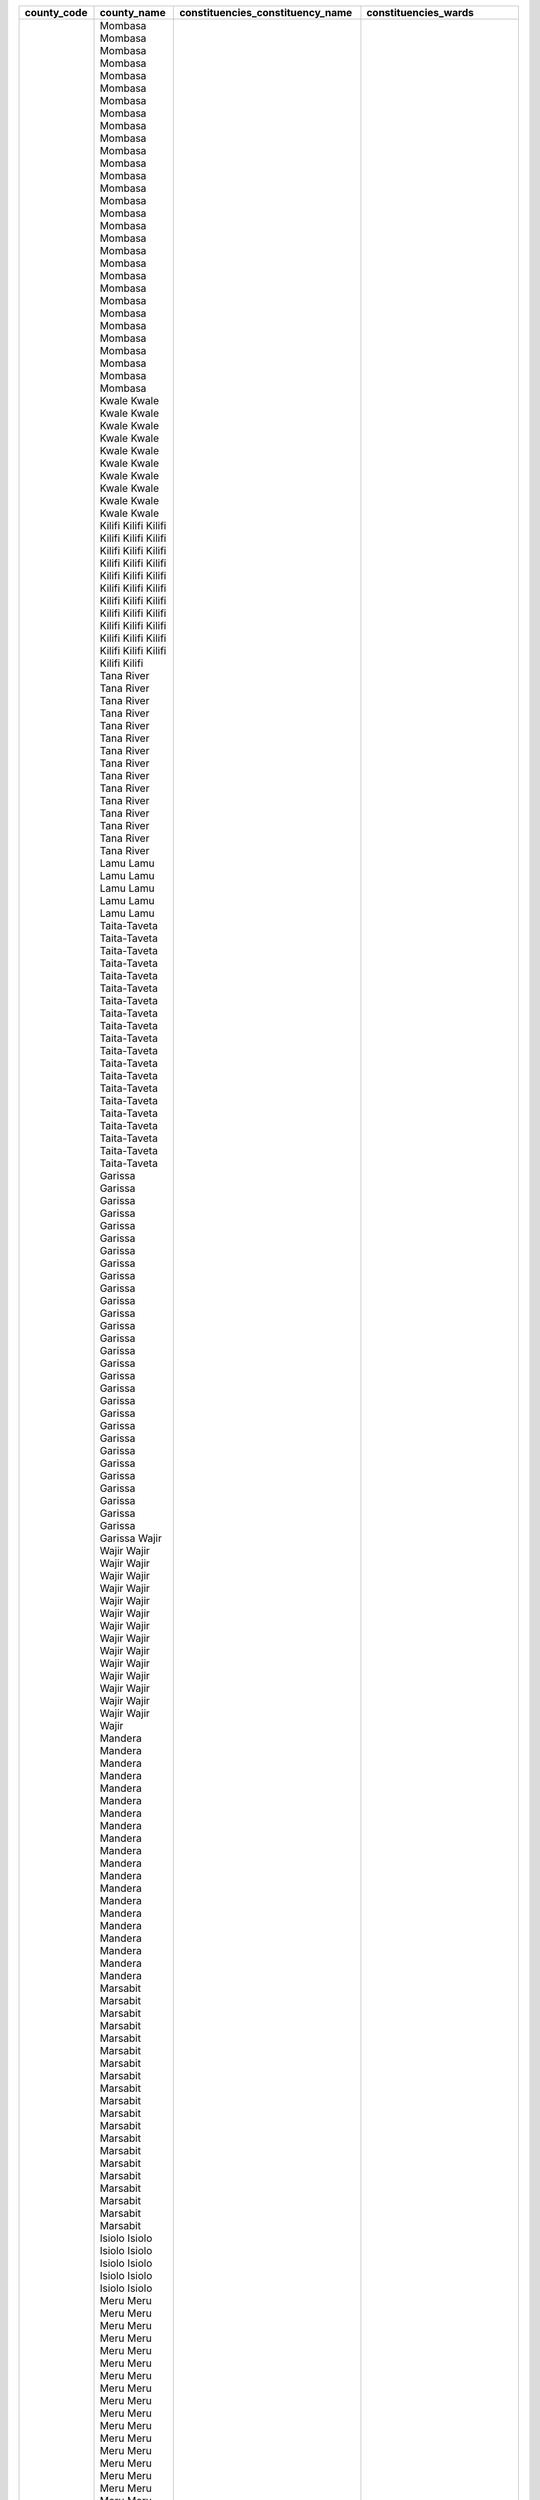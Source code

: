 ﻿+-------------+-----------------+----------------------------------+------------------------------+
| county_code | county_name     | constituencies_constituency_name | constituencies_wards         |
+=============+=================+==================================+==============================+
| 1           | Mombasa         | Changamwe                        | Port Reitz                   |
| 1           | Mombasa         | Changamwe                        | Kipevu                       |
| 1           | Mombasa         | Changamwe                        | Airport                      |
| 1           | Mombasa         | Changamwe                        | Miritini                     |
| 1           | Mombasa         | Changamwe                        | Chaani                       |
| 1           | Mombasa         | Jomvu                            | Jomvu Kuu                    |
| 1           | Mombasa         | Jomvu                            | Magongo                      |
| 1           | Mombasa         | Jomvu                            | Mikindani                    |
| 1           | Mombasa         | Kisauni                          | Mjambere                     |
| 1           | Mombasa         | Kisauni                          | Junda                        |
| 1           | Mombasa         | Kisauni                          | Bamburi                      |
| 1           | Mombasa         | Kisauni                          | Mwakirunge                   |
| 1           | Mombasa         | Kisauni                          | Mtopanga                     |
| 1           | Mombasa         | Kisauni                          | Magogoni                     |
| 1           | Mombasa         | Kisauni                          | Shanzu                       |
| 1           | Mombasa         | Likoni                           | Mtongwe                      |
| 1           | Mombasa         | Likoni                           | Shika adabu                  |
| 1           | Mombasa         | Likoni                           | Bofu                         |
| 1           | Mombasa         | Likoni                           | Likoni                       |
| 1           | Mombasa         | Likoni                           | Timbwani                     |
| 1           | Mombasa         | Mvita                            | Mji wa Kale/Makadara         |
| 1           | Mombasa         | Mvita                            | Tudor                        |
| 1           | Mombasa         | Mvita                            | Tononoka                     |
| 1           | Mombasa         | Mvita                            | Ganjoni/Shimanzi             |
| 1           | Mombasa         | Mvita                            | Majengo                      |
| 1           | Mombasa         | Nyali                            | Frere Town                   |
| 1           | Mombasa         | Nyali                            | Ziwa la Ng''ombe             |
| 1           | Mombasa         | Nyali                            | Mkomani                      |
| 1           | Mombasa         | Nyali                            | Kongowea                     |
| 1           | Mombasa         | Nyali                            | Ziwani/Kadzandani            |
| 2           | Kwale           | Kinango                          | Ndavaya                      |
| 2           | Kwale           | Kinango                          | Puma                         |
| 2           | Kwale           | Kinango                          | Kinango                      |
| 2           | Kwale           | Kinango                          | Chengoni/Samburu             |
| 2           | Kwale           | Kinango                          | Mackinon Road                |
| 2           | Kwale           | Kinango                          | Mwavumbo                     |
| 2           | Kwale           | Kinango                          | Kasemeni                     |
| 2           | Kwale           | Lunga Lunga                      | Pongwe/Kikoneni              |
| 2           | Kwale           | Lunga Lunga                      | Dzombo                       |
| 2           | Kwale           | Lunga Lunga                      | Vanga                        |
| 2           | Kwale           | Lunga Lunga                      |  Mwereni                     |
| 2           | Kwale           | Msambweni                        | Gombato Bongwe               |
| 2           | Kwale           | Msambweni                        |  Ukunda                      |
| 2           | Kwale           | Msambweni                        | Kinondo                      |
| 2           | Kwale           | Msambweni                        | Ramisi                       |
| 2           | Kwale           | Matuga                           |   Tsimba Golini              |
| 2           | Kwale           | Matuga                           | Waa                          |
| 2           | Kwale           | Matuga                           | Tiwi                         |
| 2           | Kwale           | Matuga                           | Kubo South                   |
| 2           | Kwale           | Matuga                           | Mkongani                     |
| 3           | Kilifi          | Matuga                           | Tezo                         |
| 3           | Kilifi          | Matuga                           | Sokoni                       |
| 3           | Kilifi          | Matuga                           | Kibarani                     |
| 3           | Kilifi          | Matuga                           | Dabaso                       |
| 3           | Kilifi          | Matuga                           | Matsangoni                   |
| 3           | Kilifi          | Matuga                           | Watamu                       |
| 3           | Kilifi          | Matuga                           | Mnarani                      |
| 3           | Kilifi          | Matuga                           | Junju                        |
| 3           | Kilifi          | Matuga                           | Mwarakaya                    |
| 3           | Kilifi          | Matuga                           | Shimo la Tewa                |
| 3           | Kilifi          | Matuga                           | Chasimba                     |
| 3           | Kilifi          | Matuga                           | Mtepeni                      |
| 3           | Kilifi          | Matuga                           | Mariakani                    |
| 3           | Kilifi          | Matuga                           | Kayafungo                    |
| 3           | Kilifi          | Matuga                           | Kaloleni                     |
| 3           | Kilifi          | Matuga                           | Mwanamwinga                  |
| 3           | Kilifi          | Matuga                           | Dungicha                     |
| 3           | Kilifi          | Matuga                           | Bamba                        |
| 3           | Kilifi          | Matuga                           | Jaribuni                     |
| 3           | Kilifi          | Matuga                           | Sokoke                       |
| 3           | Kilifi          | Matuga                           | Maarafa                      |
| 3           | Kilifi          | Matuga                           | Magarini                     |
| 3           | Kilifi          | Matuga                           | Gongoni                      |
| 3           | Kilifi          | Matuga                           | Adu                          |
| 3           | Kilifi          | Matuga                           | Garashi                      |
| 3           | Kilifi          | Matuga                           | Sabaki                       |
| 3           | Kilifi          | Matuga                           | Mwawesa                      |
| 3           | Kilifi          | Matuga                           | Ruruma                       |
| 3           | Kilifi          | Matuga                           | Jibana                       |
| 3           | Kilifi          | Matuga                           | Rabai/Kisurutuni             |
| 3           | Kilifi          | Matuga                           | Jilore                       |
| 3           | Kilifi          | Matuga                           | Kakuyuni                     |
| 3           | Kilifi          | Matuga                           | Ganda                        |
| 3           | Kilifi          | Matuga                           | Malindi Town                 |
| 3           | Kilifi          | Matuga                           | Shella                       |
| 4           | Tana River      | Garsen                           | Garsen Central               |
| 4           | Tana River      | Garsen                           | Garsen East                  |
| 4           | Tana River      | Garsen                           | Garsen North                 |
| 4           | Tana River      | Garsen                           | Garsen South                 |
| 4           | Tana River      | Garsen                           | Kipini East                  |
| 4           | Tana River      | Garsen                           | Kipini West                  |
| 4           | Tana River      | Galole                           | Kinakomba                    |
| 4           | Tana River      | Galole                           | Mikinduni                    |
| 4           | Tana River      | Galole                           | Chewani                      |
| 4           | Tana River      | Galole                           | Wayu                         |
| 4           | Tana River      | Bura                             | Chewele                      |
| 4           | Tana River      | Bura                             | Hirimani                     |
| 4           | Tana River      | Bura                             | Bangale                      |
| 4           | Tana River      | Bura                             | Madogo                       |
| 4           | Tana River      | Bura                             | Sala                         |
| 5           | Lamu            | Lamu East                        | Faza                         |
| 5           | Lamu            | Lamu East                        | Kiunga                       |
| 5           | Lamu            | Lamu East                        | Basuba                       |
| 5           | Lamu            | Lamu West                        | Shella                       |
| 5           | Lamu            | Lamu West                        | Mkomani                      |
| 5           | Lamu            | Lamu West                        | Hindi                        |
| 5           | Lamu            | Lamu West                        | Mkunumbi                     |
| 5           | Lamu            | Lamu West                        | Hongwe                       |
| 5           | Lamu            | Lamu West                        | Witu                         |
| 5           | Lamu            | Lamu West                        | Bahari                       |
| 6           | Taita-Taveta    | Taveta                           | Chala                        |
| 6           | Taita-Taveta    | Taveta                           | Mahoo                        |
| 6           | Taita-Taveta    | Taveta                           | Bomani                       |
| 6           | Taita-Taveta    | Taveta                           | Mboghoni                     |
| 6           | Taita-Taveta    | Taveta                           | Mata                         |
| 6           | Taita-Taveta    | Wundanyi                         | Wundanyi/Mbale               |
| 6           | Taita-Taveta    | Wundanyi                         | Werugha                      |
| 6           | Taita-Taveta    | Wundanyi                         | Wumingu/Kishushe             |
| 6           | Taita-Taveta    | Wundanyi                         | Mwanda/Mgange                |
| 6           | Taita-Taveta    | Mwatate                          | Ronge                        |
| 6           | Taita-Taveta    | Mwatate                          | Mwatate                      |
| 6           | Taita-Taveta    | Mwatate                          | Bura                         |
| 6           | Taita-Taveta    | Mwatate                          | Chawia                       |
| 6           | Taita-Taveta    | Mwatate                          | Wusi/Kishamba                |
| 6           | Taita-Taveta    | Voi                              | Mbololo                      |
| 6           | Taita-Taveta    | Voi                              | Kaloleni                     |
| 6           | Taita-Taveta    | Voi                              | Sagala                       |
| 6           | Taita-Taveta    | Voi                              | Marungu                      |
| 6           | Taita-Taveta    | Voi                              | Kaigau                       |
| 6           | Taita-Taveta    | Voi                              | Ngolia                       |
| 7           | Garissa         | Dujis                            | Waberi                       |
| 7           | Garissa         | Dujis                            | Galbet                       |
| 7           | Garissa         | Dujis                            | Township                     |
| 7           | Garissa         | Dujis                            | Iftin                        |
| 7           | Garissa         | Balambala                        | Balambala                    |
| 7           | Garissa         | Balambala                        | Danyere                      |
| 7           | Garissa         | Balambala                        | Jarajara                     |
| 7           | Garissa         | Balambala                        | Saka                         |
| 7           | Garissa         | Balambala                        | Sankuri                      |
| 7           | Garissa         | Dadaab                           | Dertu                        |
| 7           | Garissa         | Dadaab                           | Dadaab                       |
| 7           | Garissa         | Dadaab                           | Labasigale                   |
| 7           | Garissa         | Dadaab                           | Damajale                     |
| 7           | Garissa         | Dadaab                           | Liboi                        |
| 7           | Garissa         | Dadaab                           | Abakaile                     |
| 7           | Garissa         | Fafi                             | Bura                         |
| 7           | Garissa         | Fafi                             | Dekaharia                    |
| 7           | Garissa         | Fafi                             | Jarajila                     |
| 7           | Garissa         | Fafi                             | Fafi                         |
| 7           | Garissa         | Fafi                             | Nanighi                      |
| 7           | Garissa         | Ijara                            | Hulugho                      |
| 7           | Garissa         | Ijara                            | Sangailu                     |
| 7           | Garissa         | Ijara                            | Ijara                        |
| 7           | Garissa         | Ijara                            | Masalani                     |
| 7           | Garissa         | Lagdera                          | Modogashe                    |
| 7           | Garissa         | Lagdera                          | Bename                       |
| 7           | Garissa         | Lagdera                          | Goreale                      |
| 7           | Garissa         | Lagdera                          | Maalamin                     |
| 7           | Garissa         | Lagdera                          | Sabena                       |
| 7           | Garissa         | Lagdera                          | Baraki                       |
| 8           | Wajir           | Wajir East                       | Wagbri                       |
| 8           | Wajir           | Wajir East                       | Township                     |
| 8           | Wajir           | Wajir East                       | Barwago                      |
| 8           | Wajir           | Wajir East                       | Khorof/Harar                 |
| 8           | Wajir           | Wajir North                      | Gurar                        |
| 8           | Wajir           | Wajir North                      | Bute                         |
| 8           | Wajir           | Wajir North                      | Korondile                    |
| 8           | Wajir           | Wajir North                      | Malkagufu                    |
| 8           | Wajir           | Wajir North                      | Batalu                       |
| 8           | Wajir           | Wajir North                      | Danaba                       |
| 8           | Wajir           | Wajir North                      | Godoma                       |
| 8           | Wajir           | Wajir South                      | Benane                       |
| 8           | Wajir           | Wajir South                      | Burder                       |
| 8           | Wajir           | Wajir South                      | Dadaja Bulla                 |
| 8           | Wajir           | Wajir South                      | Habaswein                    |
| 8           | Wajir           | Wajir South                      | Lagboghol South              |
| 8           | Wajir           | Wajir South                      | Ibrahim Ure                  |
| 8           | Wajir           | Wajir West                       | Arbajahan                    |
| 8           | Wajir           | Wajir West                       | Hadado/Athibohol             |
| 8           | Wajir           | Wajir West                       | Ademasajide                  |
| 8           | Wajir           | Wajir West                       | Ganyure                      |
| 8           | Wajir           | Wajir West                       | Wagalla                      |
| 8           | Wajir           | Tarbaj                           | Elben                        |
| 8           | Wajir           | Tarbaj                           | Sarman                       |
| 8           | Wajir           | Tarbaj                           | Tarbaj                       |
| 8           | Wajir           | Tarbaj                           | Wargadud                     |
| 8           | Wajir           | Eldas                            | Eldas                        |
| 8           | Wajir           | Eldas                            | Della                        |
| 8           | Wajir           | Eldas                            | Lakoley South/Basir          |
| 8           | Wajir           | Eldas                            | Elnur/Tula Tula              |
| 9           | Mandera         | Moyale                           | Butiye                       |
| 9           | Mandera         | Moyale                           | Sololo                       |
| 9           | Mandera         | Moyale                           | Heillu/Manyatta              |
| 9           | Mandera         | Moyale                           | Golbo                        |
| 9           | Mandera         | Moyale                           | Moyale Township              |
| 9           | Mandera         | Moyale                           | Uran                         |
| 9           | Mandera         | Moyale                           | Obbu                         |
| 9           | Mandera         | North Horr                       | Dukana                       |
| 9           | Mandera         | North Horr                       | Maikona                      |
| 9           | Mandera         | North Horr                       | Turbi                        |
| 9           | Mandera         | North Horr                       | North Horr                   |
| 9           | Mandera         | North Horr                       | Illeret                      |
| 9           | Mandera         | Laisamis                         | Loiyangalani                 |
| 9           | Mandera         | Laisamis                         | Kargi/South Horr             |
| 9           | Mandera         | Laisamis                         | Korr/Ngurunit                |
| 9           | Mandera         | Laisamis                         | Logo Logo                    |
| 9           | Mandera         | Laisamis                         | Laisamis                     |
| 9           | Mandera         | Saku                             | Sagate/Jaldesa               |
| 9           | Mandera         | Saku                             | Karare                       |
| 9           | Mandera         | Saku                             | Marsabit Central             |
| 10          | Marsabit        | Laisamis                         |   Loiyangalani               |
| 10          | Marsabit        | Laisamis                         | Kargi/South Horr             |
| 10          | Marsabit        | Laisamis                         | Korr/Ngurunit                |
| 10          | Marsabit        | Laisamis                         | Logo Logo                    |
| 10          | Marsabit        | Laisamis                         | Laisamis                     |
| 10          | Marsabit        | North Horr                       |   Dukana                     |
| 10          | Marsabit        | North Horr                       | Maikona                      |
| 10          | Marsabit        | North Horr                       | Turbi                        |
| 10          | Marsabit        | North Horr                       | North Horr                   |
| 10          | Marsabit        | North Horr                       |  Illeret                     |
| 10          | Marsabit        | Saku                             | Sagate/Jaldesa               |
| 10          | Marsabit        | Saku                             | Karare                       |
| 10          | Marsabit        | Saku                             | Marsabit Central             |
| 10          | Marsabit        | Moyale                           | Butiye                       |
| 10          | Marsabit        | Moyale                           | Sololo                       |
| 10          | Marsabit        | Moyale                           | Heillu/Manyatta              |
| 10          | Marsabit        | Moyale                           | Golbo                        |
| 10          | Marsabit        | Moyale                           | Moyale Township              |
| 10          | Marsabit        | Moyale                           | Uran                         |
| 10          | Marsabit        | Moyale                           | Obbu                         |
| 11          | Isiolo          | Isiolo North                     | Wabera                       |
| 11          | Isiolo          | Isiolo North                     | Bulla Pesa                   |
| 11          | Isiolo          | Isiolo North                     | Chari                        |
| 11          | Isiolo          | Isiolo North                     | Cherab                       |
| 11          | Isiolo          | Isiolo North                     | Ngare Mara                   |
| 11          | Isiolo          | Isiolo North                     | Burat                        |
| 11          | Isiolo          | Isiolo North                     | Oldo/Nyiro                   |
| 11          | Isiolo          | Isiolo South                     | Garba Tulla                  |
| 11          | Isiolo          | Isiolo South                     | Kina                         |
| 11          | Isiolo          | Isiolo South                     | Sericho                      |
| 12          | Meru            | Buuri                            | Timau                        |
| 12          | Meru            | Buuri                            | Kisima                       |
| 12          | Meru            | Buuri                            | Kiirua/Naari                 |
| 12          | Meru            | Buuri                            | Ruiri/Rwarera                |
| 12          | Meru            | Central Imenti                   | Mwanganthia                  |
| 12          | Meru            | Central Imenti                   | Abothuguchi Central          |
| 12          | Meru            | Central Imenti                   | Abothuguchi West             |
| 12          | Meru            | Central Imenti                   | Kiagu                        |
| 12          | Meru            | Central Imenti                   | Kibirichia                   |
| 12          | Meru            | Igembe Central                   | Akirang''ondu                |
| 12          | Meru            | Igembe Central                   | Athiru                       |
| 12          | Meru            | Igembe Central                   | Ruujine                      |
| 12          | Meru            | Igembe Central                   | Igembe East Njia             |
| 12          | Meru            | Igembe Central                   | Kangeta                      |
| 12          | Meru            | Igembe South                     | Maua                         |
| 12          | Meru            | Igembe South                     | Kegoi/Antubochiu             |
| 12          | Meru            | Igembe South                     | Athiru                       |
| 12          | Meru            | Igembe South                     | Gaiti                        |
| 12          | Meru            | Igembe South                     | Akachiu                      |
| 12          | Meru            | Igembe South                     | Kanuni                       |
| 12          | Meru            | Igembe North                     | Antuambui                    |
| 12          | Meru            | Igembe North                     | Ntunene                      |
| 12          | Meru            | Igembe North                     | Antubetwe Kiongo             |
| 12          | Meru            | Igembe North                     | Naathui                      |
| 12          | Meru            | Igembe North                     | Amwathi                      |
| 12          | Meru            | Tigania West                     | Athwana                      |
| 12          | Meru            | Tigania West                     | Akithi                       |
| 12          | Meru            | Tigania West                     | Kianjai                      |
| 12          | Meru            | Tigania West                     | Nkomo                        |
| 12          | Meru            | Tigania West                     | Mbeu                         |
| 12          | Meru            | Tigania East                     | Thangatha                    |
| 12          | Meru            | Tigania East                     | Mikinduri                    |
| 12          | Meru            | Tigania East                     | Kiguchwa                     |
| 12          | Meru            | Tigania East                     | Mithara                      |
| 12          | Meru            | Tigania East                     | Karama                       |
| 12          | Meru            | Imenti North                     | Municipality                 |
| 12          | Meru            | Imenti North                     | Ntima East                   |
| 12          | Meru            | Imenti North                     | Ntima West                   |
| 12          | Meru            | Imenti North                     | Nyaki West                   |
| 12          | Meru            | Imenti North                     | Nyaki East                   |
| 12          | Meru            | Imenti South                     | Mitunguu                     |
| 12          | Meru            | Imenti South                     | Igoji East                   |
| 12          | Meru            | Imenti South                     | Igoji West                   |
| 12          | Meru            | Imenti South                     | Abogeta East                 |
| 12          | Meru            | Imenti South                     | Abogeta West                 |
| 12          | Meru            | Imenti South                     | Nkuene                       |
| 13          | Tharaka Nithi   | Tharaka                          | Gatunga                      |
| 13          | Tharaka Nithi   | Tharaka                          | Mukothima                    |
| 13          | Tharaka Nithi   | Tharaka                          | Nkondi                       |
| 13          | Tharaka Nithi   | Tharaka                          | Chiakariga                   |
| 13          | Tharaka Nithi   | Tharaka                          | Marimanti                    |
| 13          | Tharaka Nithi   | Chuka/Igambang’ombe              | Mariani                      |
| 13          | Tharaka Nithi   | Chuka/Igambang’ombe              | Karingani                    |
| 13          | Tharaka Nithi   | Chuka/Igambang’ombe              | Magumoni                     |
| 13          | Tharaka Nithi   | Chuka/Igambang’ombe              | Mugwe                        |
| 13          | Tharaka Nithi   | Chuka/Igambang’ombe              | Igambang''ombe               |
| 13          | Tharaka Nithi   | Maara                            | Mitheru                      |
| 13          | Tharaka Nithi   | Maara                            | Muthambi                     |
| 13          | Tharaka Nithi   | Maara                            | Mwimbi                       |
| 13          | Tharaka Nithi   | Maara                            | Ganga                        |
| 13          | Tharaka Nithi   | Maara                            | Chogoria                     |
| 14          | Embu            | Manyatta                         | Ruguru/Ngandori              |
| 14          | Embu            | Manyatta                         | Kithimu                      |
| 14          | Embu            | Manyatta                         | Nginda                       |
| 14          | Embu            | Manyatta                         | Mbeti North                  |
| 14          | Embu            | Manyatta                         | Kirimari                     |
| 14          | Embu            | Manyatta                         | Gaturi South                 |
| 14          | Embu            | Runyenjes                        | Gaturi North                 |
| 14          | Embu            | Runyenjes                        | Kagaari South                |
| 14          | Embu            | Runyenjes                        | Kagaari North                |
| 14          | Embu            | Runyenjes                        | Central Ward                 |
| 14          | Embu            | Runyenjes                        | Kyeni North                  |
| 14          | Embu            | Runyenjes                        | Kyeni South                  |
| 14          | Embu            | Mbeere North                     | Nthawa                       |
| 14          | Embu            | Mbeere North                     | Muminji                      |
| 14          | Embu            | Mbeere North                     | Evurore                      |
| 14          | Embu            | Mbeere South                     | Mwea                         |
| 14          | Embu            | Mbeere South                     | Amakim                       |
| 14          | Embu            | Mbeere South                     | Mbeti South                  |
| 14          | Embu            | Mbeere South                     | Mavuria                      |
| 14          | Embu            | Mbeere South                     | Kiambere                     |
| 15          | Kitui           | Kitui West                       | Mutonguni                    |
| 15          | Kitui           | Kitui West                       | Kauwi                        |
| 15          | Kitui           | Kitui West                       | Matinyani                    |
| 15          | Kitui           | Kitui West                       | Kwa Mutonga/Kithum Ula       |
| 15          | Kitui           | Kitui Central                    | Miambani                     |
| 15          | Kitui           | Kitui Central                    | Township Kyangwithya West    |
| 15          | Kitui           | Kitui Central                    | Mulango                      |
| 15          | Kitui           | Kitui Central                    | Kyangwithya East             |
| 15          | Kitui           | Kitui Rural                      | Kisasi                       |
| 15          | Kitui           | Kitui Rural                      | Mbitini                      |
| 15          | Kitui           | Kitui Rural                      | Kwavonza/Yatta               |
| 15          | Kitui           | Kitui Rural                      | Kanyangi                     |
| 15          | Kitui           | Kitui South                      | Ikana/Kyantune               |
| 15          | Kitui           | Kitui South                      | Mutomo                       |
| 15          | Kitui           | Kitui South                      | Mutha                        |
| 15          | Kitui           | Kitui South                      | Ikutha                       |
| 15          | Kitui           | Kitui South                      | Kanziko                      |
| 15          | Kitui           | Kitui South                      | Athi                         |
| 15          | Kitui           | Kitui East                       | Zombe/Mwitika                |
| 15          | Kitui           | Kitui East                       | Nzambani                     |
| 15          | Kitui           | Kitui East                       | Chuluni                      |
| 15          | Kitui           | Kitui East                       | Voo/Kyamatu                  |
| 15          | Kitui           | Kitui East                       | Endau/Malalani               |
| 15          | Kitui           | Kitui East                       | Mutito/Kaliku                |
| 15          | Kitui           | Mwingi North                     | Ngomeni                      |
| 15          | Kitui           | Mwingi North                     | Kyuso                        |
| 15          | Kitui           | Mwingi North                     | Mumoni                       |
| 15          | Kitui           | Mwingi North                     | Tseikuru                     |
| 15          | Kitui           | Mwingi North                     | Tharaka                      |
| 15          | Kitui           | Mwingi West                      | Kyome/Thaana                 |
| 15          | Kitui           | Mwingi West                      | Nguutani                     |
| 15          | Kitui           | Mwingi West                      | Migwani                      |
| 15          | Kitui           | Mwingi West                      | Kiomo/Kyethani               |
| 15          | Kitui           | mwingi central                   | Central                      |
| 15          | Kitui           | mwingi central                   | Kivou                        |
| 15          | Kitui           | mwingi central                   | Nguni                        |
| 15          | Kitui           | mwingi central                   | Mui                          |
| 15          | Kitui           | mwingi central                   | Waita                        |
| 16          | Machakos        | Masinga                          | Kivaa                        |
| 16          | Machakos        | Masinga                          | Masinga                      |
| 16          | Machakos        | Masinga                          | Central                      |
| 16          | Machakos        | Masinga                          | Ekalakala                    |
| 16          | Machakos        | Masinga                          | Muthesya                     |
| 16          | Machakos        | Masinga                          | Ndithini                     |
| 16          | Machakos        | Yatta                            | Ndalani                      |
| 16          | Machakos        | Yatta                            | Matuu                        |
| 16          | Machakos        | Yatta                            | Kithimani                    |
| 16          | Machakos        | Yatta                            | Ikomba                       |
| 16          | Machakos        | Yatta                            | Katangi                      |
| 16          | Machakos        | Matungulu                        | Tala                         |
| 16          | Machakos        | Matungulu                        | Matungulu North              |
| 16          | Machakos        | Matungulu                        | Matungulu East               |
| 16          | Machakos        | Matungulu                        | Matungulu West               |
| 16          | Machakos        | Matungulu                        | Kyeleni                      |
| 16          | Machakos        | Kangundo                         | Kangundo North               |
| 16          | Machakos        | Kangundo                         | Kangundo Central             |
| 16          | Machakos        | Kangundo                         | Kangundo East                |
| 16          | Machakos        | Kangundo                         | Kangundo West                |
| 16          | Machakos        | Mwala                            | Mbiuni                       |
| 16          | Machakos        | Mwala                            | Makutano/Mwala               |
| 16          | Machakos        | Mwala                            | Masii                        |
| 16          | Machakos        | Mwala                            | Muthetheni                   |
| 16          | Machakos        | Mwala                            | Wamunyu                      |
| 16          | Machakos        | Mwala                            | Kibauni                      |
| 16          | Machakos        | Kathiani                         | Mitaboni                     |
| 16          | Machakos        | Kathiani                         | Kathiani Central             |
| 16          | Machakos        | Kathiani                         | Upper Kaewa/Iveti            |
| 16          | Machakos        | Kathiani                         | Lower Kaewa/Kaani            |
| 16          | Machakos        | Machakos Town                    | Kalama                       |
| 16          | Machakos        | Machakos Town                    | Mua                          |
| 16          | Machakos        | Machakos Town                    | Mutitini                     |
| 16          | Machakos        | Machakos Town                    | Machakos Central             |
| 16          | Machakos        | Machakos Town                    | Mumbuni North                |
| 16          | Machakos        | Machakos Town                    | Muvuti/Kiima-Kimwe           |
| 16          | Machakos        | Machakos Town                    | Kola                         |
| 16          | Machakos        | Mavoko                           | Athi River                   |
| 16          | Machakos        | Mavoko                           | Kinanie                      |
| 16          | Machakos        | Mavoko                           | Muthwani                     |
| 16          | Machakos        | Mavoko                           | Syokimau/Mulolongo           |
| 16          | Machakos        | Mbooni                           | Tulimani                     |
| 16          | Machakos        | Mbooni                           | Mbooni                       |
| 16          | Machakos        | Mbooni                           | Kithungo/Kitundu             |
| 16          | Machakos        | Mbooni                           | Kiteta/Kisau                 |
| 16          | Machakos        | Mbooni                           | Waia-Kako                    |
| 16          | Machakos        | Mbooni                           | Kalawa                       |
| 16          | Machakos        | Kaiti                            | Ukia                         |
| 16          | Machakos        | Kaiti                            | Kee                          |
| 16          | Machakos        | Kaiti                            | Kilungu                      |
| 16          | Machakos        | Kaiti                            | Ilima                        |
| 16          | Machakos        | Makueni                          | Wote                         |
| 16          | Machakos        | Makueni                          | Muvau/Kikuumini              |
| 16          | Machakos        | Makueni                          | Mavindini                    |
| 16          | Machakos        | Makueni                          | Kitise/Kithuki               |
| 16          | Machakos        | Makueni                          | Kathonzweni                  |
| 16          | Machakos        | Makueni                          | Nzau/Kilili/Kalamba          |
| 16          | Machakos        | Makueni                          | Mbitini                      |
| 16          | Machakos        | Kilome                           | Kasikeu                      |
| 16          | Machakos        | Kilome                           | Mukaa                        |
| 16          | Machakos        | Kilome                           | Kiima Kiu/Kalanzoni          |
| 16          | Machakos        | Kibwezi East                     | Masongaleni                  |
| 16          | Machakos        | Kibwezi East                     | Mtito Andei                  |
| 16          | Machakos        | Kibwezi East                     | Thange                       |
| 16          | Machakos        | Kibwezi East                     | Ivingoni/Nzambani            |
| 16          | Machakos        | Kibwezi West                     | Makindu                      |
| 16          | Machakos        | Kibwezi West                     | Nguumo                       |
| 16          | Machakos        | Kibwezi West                     | Kikumbulyu North             |
| 16          | Machakos        | Kibwezi West                     | Kimumbulyu South             |
| 16          | Machakos        | Kibwezi West                     | Nguu/Masumba                 |
| 16          | Machakos        | Kibwezi West                     | Emali/Mulala                 |
| 18          | Nyandarua       | Kinangop                         | Engineer                     |
| 18          | Nyandarua       | Kinangop                         | Gathara                      |
| 18          | Nyandarua       | Kinangop                         | North Kinangop               |
| 18          | Nyandarua       | Kinangop                         | Murungaru                    |
| 18          | Nyandarua       | Kinangop                         | Njabini/Kiburu               |
| 18          | Nyandarua       | Kinangop                         | Nyakio                       |
| 18          | Nyandarua       | Kinangop                         | Githabai                     |
| 18          | Nyandarua       | Kinangop                         | Magumu                       |
| 18          | Nyandarua       | Kipipiri                         | Wanjohi                      |
| 18          | Nyandarua       | Kipipiri                         | Kipipiri                     |
| 18          | Nyandarua       | Kipipiri                         | Geta                         |
| 18          | Nyandarua       | Kipipiri                         | Githioro                     |
| 18          | Nyandarua       | Ol Joro Orok                     | Gathanji                     |
| 18          | Nyandarua       | Ol Joro Orok                     | Gatima                       |
| 18          | Nyandarua       | Ol Joro Orok                     | Weru                         |
| 18          | Nyandarua       | Ol Joro Orok                     | Charagita                    |
| 18          | Nyandarua       | Ndaragwa                         | Leshau/Pondo                 |
| 18          | Nyandarua       | Ndaragwa                         | Kiriita                      |
| 18          | Nyandarua       | Ndaragwa                         | Central                      |
| 18          | Nyandarua       | Ndaragwa                         | Shamata                      |
| 18          | Nyandarua       | Ol Kalou                         | Karau                        |
| 18          | Nyandarua       | Ol Kalou                         | Kanjuiri Range               |
| 18          | Nyandarua       | Ol Kalou                         | Mirangine                    |
| 18          | Nyandarua       | Ol Kalou                         | Kaimbaga                     |
| 18          | Nyandarua       | Ol Kalou                         | Rurii                        |
| 19          | Nyeri           | Mathira                          | Ruguru                       |
| 19          | Nyeri           | Mathira                          | Magutu                       |
| 19          | Nyeri           | Mathira                          | Iriani                       |
| 19          | Nyeri           | Mathira                          | Konyu                        |
| 19          | Nyeri           | Mathira                          | Kirimukuyu                   |
| 19          | Nyeri           | Mathira                          | Karatina Town                |
| 19          | Nyeri           | Othaya                           | Mahiga                       |
| 19          | Nyeri           | Othaya                           | Iria-Ini                     |
| 19          | Nyeri           | Othaya                           | Chinga                       |
| 19          | Nyeri           | Othaya                           | Karima                       |
| 19          | Nyeri           | Tetu                             | Dedan Kimathi                |
| 19          | Nyeri           | Tetu                             | Wamagana                     |
| 19          | Nyeri           | Tetu                             | Aguthi-Gaaki                 |
| 19          | Nyeri           | Mukurweini                       | Gikondi                      |
| 19          | Nyeri           | Mukurweini                       | Rugi                         |
| 19          | Nyeri           | Mukurweini                       | Mukurwe-Ini West             |
| 19          | Nyeri           | Mukurweini                       | Mukurwe-Ini Central          |
| 19          | Nyeri           | Tetu                             | Dedan Kimathi                |
| 19          | Nyeri           | Tetu                             | Wamagana                     |
| 19          | Nyeri           | Tetu                             | Aguthi-Gaaki                 |
| 19          | Nyeri           | Nyeri Town                       | Kiganjo/Mathari              |
| 19          | Nyeri           | Nyeri Town                       | Rware                        |
| 19          | Nyeri           | Nyeri Town                       | Gatitu/Muruguru              |
| 19          | Nyeri           | Nyeri Town                       | Ruring’u                     |
| 19          | Nyeri           | Nyeri Town                       | Kamakwa/Mukaro               |
| 19          | Nyeri           | Kieni                            | Mweiga                       |
| 19          | Nyeri           | Kieni                            | Naromoro Kiamthaga           |
| 19          | Nyeri           | Kieni                            | Mwiyogo/Endara Sha           |
| 19          | Nyeri           | Kieni                            | Mugunda                      |
| 19          | Nyeri           | Kieni                            | Gatarakwa                    |
| 19          | Nyeri           | Kieni                            | Thegu River                  |
| 19          | Nyeri           | Kieni                            | Kabaru                       |
| 19          | Nyeri           | Kieni                            | Gakawa                       |
| 20          | Kirinyaga       | Kirinyaga Central                | Mutira                       |
| 20          | Kirinyaga       | Kirinyaga Central                | Kanyekini                    |
| 20          | Kirinyaga       | Kirinyaga Central                | Kerugoya                     |
| 20          | Kirinyaga       | Kirinyaga Central                | Inoi                         |
| 20          | Kirinyaga       | Mwea                             | Mutithi                      |
| 20          | Kirinyaga       | Mwea                             | Kangai                       |
| 20          | Kirinyaga       | Mwea                             | Wamumu                       |
| 20          | Kirinyaga       | Mwea                             | Nyangati                     |
| 20          | Kirinyaga       | Mwea                             | Murindiko                    |
| 20          | Kirinyaga       | Mwea                             | Gathigiriri                  |
| 20          | Kirinyaga       | Mwea                             | Teberer                      |
| 20          | Kirinyaga       | Mwea                             | Thiba                        |
| 20          | Kirinyaga       | Gichugu                          | Kabare Baragwi               |
| 20          | Kirinyaga       | Gichugu                          | Njukiini                     |
| 20          | Kirinyaga       | Gichugu                          | Ngariama                     |
| 20          | Kirinyaga       | Gichugu                          | Karumandi                    |
| 20          | Kirinyaga       | Ndia                             | Mukure                       |
| 20          | Kirinyaga       | Ndia                             | Kiine                        |
| 20          | Kirinyaga       | Ndia                             | Kariti                       |
| 21          | Murang’a        | Gatanga                          | Ithanga                      |
| 21          | Murang’a        | Gatanga                          | Kakuzi/Mitubiri              |
| 21          | Murang’a        | Gatanga                          | Mugumo-Ini                   |
| 21          | Murang’a        | Gatanga                          | Kihumbu-Ini                  |
| 21          | Murang’a        | Gatanga                          | Gatanga                      |
| 21          | Murang’a        | Gatanga                          | Kariara                      |
| 21          | Murang’a        | Kandara                          | Ng’ararii                    |
| 21          | Murang’a        | Kandara                          | Muruka                       |
| 21          | Murang’a        | Kandara                          | Kangundu-Ini                 |
| 21          | Murang’a        | Kandara                          | Gaichanjiru                  |
| 21          | Murang’a        | Kandara                          | Ithiru                       |
| 21          | Murang’a        | Kandara                          | Ruchu                        |
| 21          | Murang’a        | Kigumo                           | Kahumbu                      |
| 21          | Murang’a        | Kigumo                           | Muthithi                     |
| 21          | Murang’a        | Kigumo                           | Kigumo                       |
| 21          | Murang’a        | Kigumo                           | Kangari                      |
| 21          | Murang’a        | Kigumo                           | Kinyona                      |
| 21          | Murang’a        | Mathioya                         | Gituhi                       |
| 21          | Murang’a        | Mathioya                         | Kiru                         |
| 21          | Murang’a        | Mathioya                         | Kamacharia                   |
| 21          | Murang’a        | Kiharu                           | Wangu                        |
| 21          | Murang’a        | Kiharu                           | Mugoiri                      |
| 21          | Murang’a        | Kiharu                           | Mbiri                        |
| 21          | Murang’a        | Kiharu                           | Township                     |
| 21          | Murang’a        | Kiharu                           | Murarandia                   |
| 21          | Murang’a        | Kiharu                           | Gaturi                       |
| 21          | Murang’a        | Kangema                          | Kanyenya-Ini                 |
| 21          | Murang’a        | Kangema                          | Muguru                       |
| 21          | Murang’a        | Kangema                          | Rwathia                      |
| 21          | Murang’a        | Maragwa                          | Kimorori/Wempa               |
| 21          | Murang’a        | Maragwa                          | Makuyu                       |
| 21          | Murang’a        | Maragwa                          | Kambiti                      |
| 21          | Murang’a        | Maragwa                          | Kamahuha                     |
| 21          | Murang’a        | Maragwa                          | Ichagaki                     |
| 21          | Murang’a        | Maragwa                          | Nginda                       |
| 22          | Kiambu          | Gatundu North                    | Gituamba                     |
| 22          | Kiambu          | Gatundu North                    | Githobokoni                  |
| 22          | Kiambu          | Gatundu North                    | Chania                       |
| 22          | Kiambu          | Gatundu North                    | Mang’u                       |
| 22          | Kiambu          | Gatundu South                    | Kiamwangi                    |
| 22          | Kiambu          | Gatundu South                    | Kiganjo                      |
| 22          | Kiambu          | Gatundu South                    | Ndarugu                      |
| 22          | Kiambu          | Gatundu South                    | Ngenda                       |
| 22          | Kiambu          | Githunguri                       | Githunguri                   |
| 22          | Kiambu          | Githunguri                       | Githiga                      |
| 22          | Kiambu          | Githunguri                       | Ikinu                        |
| 22          | Kiambu          | Githunguri                       | Ngewa                        |
| 22          | Kiambu          | Githunguri                       | Komothai                     |
| 22          | Kiambu          | Juja                             | Murera                       |
| 22          | Kiambu          | Juja                             | Theta                        |
| 22          | Kiambu          | Juja                             | Juja                         |
| 22          | Kiambu          | Juja                             | Witeithie                    |
| 22          | Kiambu          | Juja                             | Kalimoni                     |
| 22          | Kiambu          | Kabete                           | Gitaru                       |
| 22          | Kiambu          | Kabete                           | Muguga                       |
| 22          | Kiambu          | Kabete                           | Nyathuna                     |
| 22          | Kiambu          | Kabete                           | Kabete                       |
| 22          | Kiambu          | Kabete                           | Uthiru                       |
| 22          | Kiambu          | Kiambaa                          | Cianda                       |
| 22          | Kiambu          | Kiambaa                          | Karuiri                      |
| 22          | Kiambu          | Kiambaa                          | Ndenderu                     |
| 22          | Kiambu          | Kiambaa                          | Muchatha                     |
| 22          | Kiambu          | Kiambaa                          | Kihara                       |
| 22          | Kiambu          | Kiambu                           | Ting’gang’a                  |
| 22          | Kiambu          | Kiambu                           | Ndumberi                     |
| 22          | Kiambu          | Kiambu                           | Riabai                       |
| 22          | Kiambu          | Kiambu                           | Township                     |
| 22          | Kiambu          | Limuru                           | Bibirioni                    |
| 22          | Kiambu          | Limuru                           | Limuru Central               |
| 22          | Kiambu          | Limuru                           | Ndeiya                       |
| 22          | Kiambu          | Limuru                           | Limuru East                  |
| 22          | Kiambu          | Limuru                           | Ngecha Tigoni                |
| 22          | Kiambu          | Kikuyu                           | Karai                        |
| 22          | Kiambu          | Kikuyu                           | Nachu                        |
| 22          | Kiambu          | Kikuyu                           | Sigona                       |
| 22          | Kiambu          | Kikuyu                           | Kikuyu                       |
| 22          | Kiambu          | Kikuyu                           | Kinoo                        |
| 22          | Kiambu          | Lari                             | Kijabe                       |
| 22          | Kiambu          | Lari                             | Nyanduma                     |
| 22          | Kiambu          | Lari                             | Kamburu                      |
| 22          | Kiambu          | Lari                             | Lari/Kirenga                 |
| 22          | Kiambu          | Ruiru                            | Gitothua                     |
| 22          | Kiambu          | Ruiru                            | Biashara                     |
| 22          | Kiambu          | Ruiru                            | Gatongora                    |
| 22          | Kiambu          | Ruiru                            | Kahawa Sukari                |
| 22          | Kiambu          | Ruiru                            | Kahawa Wendani               |
| 22          | Kiambu          | Ruiru                            | Kiuu                         |
| 22          | Kiambu          | Ruiru                            | Mwiki                        |
| 22          | Kiambu          | Ruiru                            | Mwihoko                      |
| 22          | Kiambu          | Thika Town                       | Township                     |
| 22          | Kiambu          | Thika Town                       | Kamenu                       |
| 22          | Kiambu          | Thika Town                       | Hospital                     |
| 22          | Kiambu          | Thika Town                       | Gatuanyaga                   |
| 22          | Kiambu          | Thika Town                       | Ngoliba                      |
| 23          | Turkana         | Turkana Central                  | Kerio Delta                  |
| 23          | Turkana         | Turkana Central                  | Kang’atotha                  |
| 23          | Turkana         | Turkana Central                  | Kalokol                      |
| 23          | Turkana         | Turkana Central                  | Lodwar Township              |
| 23          | Turkana         | Turkana Central                  | Kanamkemer                   |
| 23          | Turkana         | Turkana East                     | Kapedo/Napeito               |
| 23          | Turkana         | Turkana East                     | Katilia                      |
| 23          | Turkana         | Turkana East                     | Lokori/Kochodin              |
| 23          | Turkana         | Turkana North                    | Kaeris                       |
| 23          | Turkana         | Turkana North                    | Lake zone                    |
| 23          | Turkana         | Turkana North                    | Lapur                        |
| 23          | Turkana         | Turkana North                    | Kaaleng/kaikor               |
| 23          | Turkana         | Turkana North                    | Kibish                       |
| 23          | Turkana         | Turkana North                    | Nakalale                     |
| 23          | Turkana         | Turkana South                    | Kaputir                      |
| 23          | Turkana         | Turkana South                    | Katilu                       |
| 23          | Turkana         | Turkana South                    | Lobokat                      |
| 23          | Turkana         | Turkana South                    | Kalapata                     |
| 23          | Turkana         | Turkana South                    | Lokichar                     |
| 23          | Turkana         | Turkana West                     | Kakuma                       |
| 23          | Turkana         | Turkana West                     | Lopur                        |
| 23          | Turkana         | Turkana West                     | Letea                        |
| 23          | Turkana         | Turkana West                     | Songot                       |
| 23          | Turkana         | Turkana West                     | Kalobeyei                    |
| 23          | Turkana         | Turkana West                     | Lokichoggio                  |
| 23          | Turkana         | Turkana West                     | Nanaam                       |
| 23          | Turkana         | Loima                            | Kotaruk/Lobei                |
| 23          | Turkana         | Loima                            | Turkwel                      |
| 23          | Turkana         | Loima                            | Loima                        |
| 23          | Turkana         | Loima                            | Lokiriama/Loren Gippi        |
| 24          | West pokot      | Kapenguria                       | Riwo                         |
| 24          | West pokot      | Kapenguria                       | Kapenguria                   |
| 24          | West pokot      | Kapenguria                       | Mnagei                       |
| 24          | West pokot      | Kapenguria                       | Siyoi                        |
| 24          | West pokot      | Kapenguria                       | Endugh                       |
| 24          | West pokot      | Kapenguria                       | Sook                         |
| 24          | West pokot      | Sigor                            | Sekerr                       |
| 24          | West pokot      | Sigor                            | Masool                       |
| 24          | West pokot      | Sigor                            | Lomut                        |
| 24          | West pokot      | Sigor                            | Weiwei                       |
| 24          | West pokot      | Kacheliba                        | Suam                         |
| 24          | West pokot      | Kacheliba                        | Kodich                       |
| 24          | West pokot      | Kacheliba                        | Kasei                        |
| 24          | West pokot      | Kacheliba                        | Kapchok                      |
| 24          | West pokot      | Kacheliba                        | Kiwawa                       |
| 24          | West pokot      | Kacheliba                        | Alale                        |
| 24          | West pokot      | Pokot South                      | Chepareria                   |
| 24          | West pokot      | Pokot South                      | Batei                        |
| 24          | West pokot      | Pokot South                      | Lelan                        |
| 24          | West pokot      | Pokot South                      | Tapach                       |
| 25          | Samburu         | Samburu East                     | Waso                         |
| 25          | Samburu         | Samburu East                     | Wamba West                   |
| 25          | Samburu         | Samburu East                     | Wamba East                   |
| 25          | Samburu         | Samburu East                     | Wamba North                  |
| 25          | Samburu         | Samburu North                    | El-Barta                     |
| 25          | Samburu         | Samburu North                    | Nachola                      |
| 25          | Samburu         | Samburu North                    | Ndoto                        |
| 25          | Samburu         | Samburu North                    | Nyiro                        |
| 25          | Samburu         | Samburu North                    | Angata Nanyokie              |
| 25          | Samburu         | Samburu North                    | Baawa                        |
| 25          | Samburu         | Samburu West                     | Lodokejek                    |
| 25          | Samburu         | Samburu West                     | Suguta Marmar                |
| 25          | Samburu         | Samburu West                     | Maralal                      |
| 25          | Samburu         | Samburu West                     | Loosuk                       |
| 25          | Samburu         | Samburu West                     | Poro                         |
| 26          | Trans-Nzoia     | Cherang''any                     | Sinyerere                    |
| 26          | Trans-Nzoia     | Cherang''any                     | Makutano                     |
| 26          | Trans-Nzoia     | Cherang''any                     | Kaplamai                     |
| 26          | Trans-Nzoia     | Cherang''any                     | Motosiet                     |
| 26          | Trans-Nzoia     | Cherang''any                     | Cherangany/Suwerwa           |
| 26          | Trans-Nzoia     | Cherang''any                     | Chepsiro/Kiptoror            |
| 26          | Trans-Nzoia     | Cherang''any                     | Sitatunga                    |
| 26          | Trans-Nzoia     | Kwanza                           | Kapomboi                     |
| 26          | Trans-Nzoia     | Kwanza                           | Kwanza                       |
| 26          | Trans-Nzoia     | Kwanza                           | Keiyo                        |
| 26          | Trans-Nzoia     | Kwanza                           | Bidii                        |
| 26          | Trans-Nzoia     | Endebess                         | Chepchoina                   |
| 26          | Trans-Nzoia     | Endebess                         | Endebess                     |
| 26          | Trans-Nzoia     | Endebess                         | Matumbei                     |
| 26          | Trans-Nzoia     | Saboti                           | Kinyoro                      |
| 26          | Trans-Nzoia     | Saboti                           | Matisi                       |
| 26          | Trans-Nzoia     | Saboti                           | Tuwani                       |
| 26          | Trans-Nzoia     | Saboti                           | Saboti                       |
| 26          | Trans-Nzoia     | Saboti                           | Machewa                      |
| 26          | Trans-Nzoia     | Kiminini                         | Kiminini                     |
| 26          | Trans-Nzoia     | Kiminini                         | Waitaluk                     |
| 26          | Trans-Nzoia     | Kiminini                         | Sirende                      |
| 26          | Trans-Nzoia     | Kiminini                         | Hospital                     |
| 26          | Trans-Nzoia     | Kiminini                         | Sikhendu                     |
| 26          | Trans-Nzoia     | Kiminini                         | Nabiswa                      |
| 27          | Uasin Gishu     | Ainabkoi                         | Kapsoya                      |
| 27          | Uasin Gishu     | Ainabkoi                         | Kaptagat                     |
| 27          | Uasin Gishu     | Ainabkoi                         | Ainabkoi/Olare               |
| 27          | Uasin Gishu     | Kapseret                         | Simat/Kapseret               |
| 27          | Uasin Gishu     | Kapseret                         | Kipkenyo                     |
| 27          | Uasin Gishu     | Kapseret                         | Ngeria                       |
| 27          | Uasin Gishu     | Kapseret                         | Megun                        |
| 27          | Uasin Gishu     | Kapseret                         | Langas                       |
| 27          | Uasin Gishu     | Kesses                           | Racecourse                   |
| 27          | Uasin Gishu     | Kesses                           | Cheptiret/Kipchamo           |
| 27          | Uasin Gishu     | Kesses                           | Tulwet/Chuiyat               |
| 27          | Uasin Gishu     | Kesses                           | Tarakwa                      |
| 27          | Uasin Gishu     | Moiben                           | Tembelio                     |
| 27          | Uasin Gishu     | Moiben                           | Sergoit                      |
| 27          | Uasin Gishu     | Moiben                           | Karuna/Meibeki               |
| 27          | Uasin Gishu     | Moiben                           | Moiben                       |
| 27          | Uasin Gishu     | Moiben                           | Kimumu                       |
| 27          | Uasin Gishu     | Soy                              |   Moi’s Bridge               |
| 27          | Uasin Gishu     | Soy                              | Kapkures                     |
| 27          | Uasin Gishu     | Soy                              | Ziwa                         |
| 27          | Uasin Gishu     | Soy                              | Segero/Barsombe              |
| 27          | Uasin Gishu     | Soy                              | Kipsom Ba                    |
| 27          | Uasin Gishu     | Soy                              | Soy                          |
| 27          | Uasin Gishu     | Soy                              | Kuinet/Kapsuswa              |
| 27          | Uasin Gishu     | Turbo                            |   Ngenyilel                  |
| 27          | Uasin Gishu     | Turbo                            | Tapsagoi                     |
| 27          | Uasin Gishu     | Turbo                            | Kamagut                      |
| 27          | Uasin Gishu     | Turbo                            | Kiplombe                     |
| 27          | Uasin Gishu     | Turbo                            | Kapsaos                      |
| 27          | Uasin Gishu     | Turbo                            | Huruma                       |
| 28          | Elgeyo-Marakwet | Keiyo North                      | Emsoo                        |
| 28          | Elgeyo-Marakwet | Keiyo North                      | Kamariny                     |
| 28          | Elgeyo-Marakwet | Keiyo North                      | Kapchemutwa                  |
| 28          | Elgeyo-Marakwet | Keiyo North                      | Tambach                      |
| 28          | Elgeyo-Marakwet | Keiyo South                      | Kaptarakwa                   |
| 28          | Elgeyo-Marakwet | Keiyo South                      | Chepkorio                    |
| 28          | Elgeyo-Marakwet | Keiyo South                      | Soy North                    |
| 28          | Elgeyo-Marakwet | Keiyo South                      | Soy South                    |
| 28          | Elgeyo-Marakwet | Keiyo South                      | Kabiemit                     |
| 28          | Elgeyo-Marakwet | Keiyo South                      | Metkei                       |
| 28          | Elgeyo-Marakwet | Marakwet East                    | Kapyego                      |
| 28          | Elgeyo-Marakwet | Marakwet East                    | Sambirir                     |
| 28          | Elgeyo-Marakwet | Marakwet East                    | Endo                         |
| 28          | Elgeyo-Marakwet | Marakwet East                    | Embobut / Embulot            |
| 28          | Elgeyo-Marakwet | Marakwet West                    | Kapsowar                     |
| 28          | Elgeyo-Marakwet | Marakwet West                    | Lelan                        |
| 28          | Elgeyo-Marakwet | Marakwet West                    | Sengwer                      |
| 28          | Elgeyo-Marakwet | Marakwet West                    | Cherang’any/Chebororwa       |
| 28          | Elgeyo-Marakwet | Marakwet West                    | Moiben/Kuserwo               |
| 28          | Elgeyo-Marakwet | Marakwet West                    | Arror                        |
| 29          | Nandi           | Aldai                            | Kabwareng                    |
| 29          | Nandi           | Aldai                            | Terik                        |
| 29          | Nandi           | Aldai                            | Kemeloi-Maraba               |
| 29          | Nandi           | Aldai                            | Kobujoi                      |
| 29          | Nandi           | Aldai                            | Kaptumo-Kaboi                |
| 29          | Nandi           | Aldai                            | Koyo-Ndurio                  |
| 29          | Nandi           | Chesumei                         | Chemundu/Kapng’etuny         |
| 29          | Nandi           | Chesumei                         | Kosirai                      |
| 29          | Nandi           | Chesumei                         | Lelmokwo/Ngechek             |
| 29          | Nandi           | Chesumei                         | Kaptel/Kamoiywo              |
| 29          | Nandi           | Chesumei                         | Kiptuya                      |
| 29          | Nandi           | Emgwen                           | Chepkumia                    |
| 29          | Nandi           | Emgwen                           | Kapkangani                   |
| 29          | Nandi           | Emgwen                           | Kapsabet                     |
| 29          | Nandi           | Emgwen                           | Kilibwoni                    |
| 29          | Nandi           | Mosop                            | Chepterwai                   |
| 29          | Nandi           | Mosop                            | Kipkaren                     |
| 29          | Nandi           | Mosop                            | Kurgung/ Surungai            |
| 29          | Nandi           | Mosop                            | Kabiyet                      |
| 29          | Nandi           | Mosop                            | Ndalat                       |
| 29          | Nandi           | Mosop                            | Kabisaga                     |
| 29          | Nandi           | Mosop                            | Sangalo/Kebulonik            |
| 29          | Nandi           | Nandi Hills                      | Nandi Hills                  |
| 29          | Nandi           | Nandi Hills                      | Chepkunyuk                   |
| 29          | Nandi           | Nandi Hills                      | Ol’lessos                    |
| 29          | Nandi           | Nandi Hills                      | Kapchorua                    |
| 29          | Nandi           | Tinderet                         | Songhor/Soba                 |
| 29          | Nandi           | Tinderet                         | Tindiret                     |
| 29          | Nandi           | Tinderet                         | Chemelil/Chemase             |
| 29          | Nandi           | Tinderet                         | Kapsimotwo                   |
| 30          | Baringo         | Baringo Central                  | Kabarnet                     |
| 30          | Baringo         | Baringo Central                  | Sacho                        |
| 30          | Baringo         | Baringo Central                  | Tenges                       |
| 30          | Baringo         | Baringo Central                  | Ewalel/Chapcha               |
| 30          | Baringo         | Baringo Central                  | Kapropita                    |
| 30          | Baringo         | Baringo North                    | Barwessa                     |
| 30          | Baringo         | Baringo North                    | Kabartonjo                   |
| 30          | Baringo         | Baringo North                    | Saimo/Kipsaraman             |
| 30          | Baringo         | Baringo North                    | Saimo/Soi                    |
| 30          | Baringo         | Baringo North                    | Bartabwa                     |
| 30          | Baringo         | Baringo South                    | Marigat                      |
| 30          | Baringo         | Baringo South                    | Ilchamus                     |
| 30          | Baringo         | Baringo South                    | Mochongoi                    |
| 30          | Baringo         | Baringo South                    | Mukutani                     |
| 30          | Baringo         | Eldama Ravine                    | Lembus                       |
| 30          | Baringo         | Eldama Ravine                    | Lembus Kwen                  |
| 30          | Baringo         | Eldama Ravine                    | Ravine                       |
| 30          | Baringo         | Eldama Ravine                    | Mumberes/Maji Mazuri         |
| 30          | Baringo         | Eldama Ravine                    | Lembus /Pekerra              |
| 30          | Baringo         | Mogotio                          | Mogotio                      |
| 30          | Baringo         | Mogotio                          | Emining                      |
| 30          | Baringo         | Mogotio                          | Kisanana                     |
| 30          | Baringo         | Tiaty                            | Tirioko                      |
| 30          | Baringo         | Tiaty                            | Kolowa                       |
| 30          | Baringo         | Tiaty                            | Ribkwo                       |
| 30          | Baringo         | Tiaty                            | Silale                       |
| 30          | Baringo         | Tiaty                            | Loiyamorock                  |
| 30          | Baringo         | Tiaty                            | Tangulbei/Korossi            |
| 30          | Baringo         | Tiaty                            | Churo/Amaya                  |
| 31          | Laikipia        | Laikipia North                   | Sosian                       |
| 31          | Laikipia        | Laikipia North                   | Segera                       |
| 31          | Laikipia        | Laikipia North                   | Mugogodo West                |
| 31          | Laikipia        | Laikipia North                   | Mugogodo East                |
| 31          | Laikipia        | Laikipia East                    | Ngobit                       |
| 31          | Laikipia        | Laikipia East                    | Tigithi                      |
| 31          | Laikipia        | Laikipia East                    | Thingithu                    |
| 31          | Laikipia        | Laikipia East                    | Nanyuki                      |
| 31          | Laikipia        | Laikipia East                    |  Umande                      |
| 31          | Laikipia        | Laikipia West                    | Ol-Moran                     |
| 31          | Laikipia        | Laikipia West                    | Rumuruti                     |
| 31          | Laikipia        | Laikipia West                    | Township                     |
| 31          | Laikipia        | Laikipia West                    | Githiga                      |
| 31          | Laikipia        | Laikipia West                    | Marmanet                     |
| 31          | Laikipia        | Laikipia West                    | Igwamiti Salama              |
| 32          | Nakuru          | Nakuru Town East                 | Biashara                     |
| 32          | Nakuru          | Nakuru Town East                 | Kivumbini                    |
| 32          | Nakuru          | Nakuru Town East                 | Flamingo                     |
| 32          | Nakuru          | Nakuru Town East                 | Menengai                     |
| 32          | Nakuru          | Nakuru Town East                 | Nakuru East                  |
| 32          | Nakuru          | Nakuru Town West                 | Barut                        |
| 32          | Nakuru          | Nakuru Town West                 | London                       |
| 32          | Nakuru          | Nakuru Town West                 | Kaptembwo                    |
| 32          | Nakuru          | Nakuru Town West                 | Kapkures                     |
| 32          | Nakuru          | Nakuru Town West                 | Rhoda                        |
| 32          | Nakuru          | Nakuru Town West                 | Shaabab                      |
| 32          | Nakuru          | Njoro                            | Mau Narok                    |
| 32          | Nakuru          | Njoro                            | Mauche                       |
| 32          | Nakuru          | Njoro                            | Kihingo                      |
| 32          | Nakuru          | Njoro                            | Nessuit                      |
| 32          | Nakuru          | Njoro                            | Lare                         |
| 32          | Nakuru          | Njoro                            | Njoro                        |
| 32          | Nakuru          | Molo                             | Mariashoni                   |
| 32          | Nakuru          | Molo                             | Elburgon                     |
| 32          | Nakuru          | Molo                             | Turi                         |
| 32          | Nakuru          | Molo                             | Molo                         |
| 32          | Nakuru          | Gilgil                           | Gilgil                       |
| 32          | Nakuru          | Gilgil                           | Elementaita                  |
| 32          | Nakuru          | Gilgil                           | Mbaruk/Eburu                 |
| 32          | Nakuru          | Gilgil                           | Malewa West                  |
| 32          | Nakuru          | Gilgil                           | Murindati                    |
| 32          | Nakuru          | Naivasha                         | Biashara                     |
| 32          | Nakuru          | Naivasha                         | Hells Gate                   |
| 32          | Nakuru          | Naivasha                         | Lake View                    |
| 32          | Nakuru          | Naivasha                         | Maiella                      |
| 32          | Nakuru          | Naivasha                         | Mai Mahiu                    |
| 32          | Nakuru          | Naivasha                         | Olkaria                      |
| 32          | Nakuru          | Naivasha                         | Naivasha East                |
| 32          | Nakuru          | Naivasha                         | Viwandani                    |
| 32          | Nakuru          | Kuresoi North                    | Kiptororo                    |
| 32          | Nakuru          | Kuresoi North                    | Nyota                        |
| 32          | Nakuru          | Kuresoi North                    | Sirikwa                      |
| 32          | Nakuru          | Kuresoi North                    | Kamara                       |
| 32          | Nakuru          | Kuresoi South                    | Amalo                        |
| 32          | Nakuru          | Kuresoi South                    | Keringet                     |
| 32          | Nakuru          | Kuresoi South                    | Kiptagich                    |
| 32          | Nakuru          | Kuresoi South                    | Tinet                        |
| 32          | Nakuru          | Bahati                           | Dundori                      |
| 32          | Nakuru          | Bahati                           | Kabatini                     |
| 32          | Nakuru          | Bahati                           | Kiamaina                     |
| 32          | Nakuru          | Bahati                           | Lanet/Umoja                  |
| 32          | Nakuru          | Bahati                           | Bahati                       |
| 32          | Nakuru          | Rongai                           | Menengai West                |
| 32          | Nakuru          | Rongai                           | Soin                         |
| 32          | Nakuru          | Rongai                           | Visoi                        |
| 32          | Nakuru          | Rongai                           | Mosop                        |
| 32          | Nakuru          | Rongai                           | Solai                        |
| 32          | Nakuru          | Subukia                          | Subukia                      |
| 32          | Nakuru          | Subukia                          | Waseges                      |
| 32          | Nakuru          | Subukia                          | Kabazi                       |
| 33          | Narok           | Narok North                      | Olpusimoru                   |
| 33          | Narok           | Narok North                      | Olokurto                     |
| 33          | Narok           | Narok North                      | Narok Town                   |
| 33          | Narok           | Narok North                      | Nkareta''Olorropil           |
| 33          | Narok           | Narok North                      | Melili                       |
| 33          | Narok           | Narok South                      | Majimoto/Naroos              |
| 33          | Narok           | Narok South                      | Uraololulung’a               |
| 33          | Narok           | Narok South                      | Melelo                       |
| 33          | Narok           | Narok South                      | Loita                        |
| 33          | Narok           | Narok South                      | Sogoo                        |
| 33          | Narok           | Narok South                      | Sagamian                     |
| 33          | Narok           | Narok East                       | Mosiro                       |
| 33          | Narok           | Narok East                       | Ildamat                      |
| 33          | Narok           | Narok East                       | Keekonyokie                  |
| 33          | Narok           | Narok East                       | Suswa                        |
| 33          | Narok           | Narok West                       | Ilmotiok                     |
| 33          | Narok           | Narok West                       | Mara                         |
| 33          | Narok           | Narok West                       | Siana                        |
| 33          | Narok           | Narok West                       | Naikarra                     |
| 33          | Narok           | Kilgoris                         | Kilgoris Central             |
| 33          | Narok           | Kilgoris                         | Keyian                       |
| 33          | Narok           | Kilgoris                         | Angata Barikoi               |
| 33          | Narok           | Kilgoris                         | Shankoe                      |
| 33          | Narok           | Kilgoris                         | Kimintet                     |
| 33          | Narok           | Kilgoris                         | Lolgorian                    |
| 33          | Narok           | Emurua Dikirr                    | Ilkerin                      |
| 33          | Narok           | Emurua Dikirr                    | Ololmasani                   |
| 33          | Narok           | Emurua Dikirr                    | Mogondo                      |
| 33          | Narok           | Emurua Dikirr                    | Kapsasian                    |
| 34          | Kajiado         | Kajiado Central                  | Purko                        |
| 34          | Kajiado         | Kajiado Central                  | Ildamat                      |
| 34          | Kajiado         | Kajiado Central                  | Dalalekutuk                  |
| 34          | Kajiado         | Kajiado Central                  | Matapato North               |
| 34          | Kajiado         | Kajiado Central                  | Matapato South               |
| 34          | Kajiado         | Kajiado East                     | Kaputiei North               |
| 34          | Kajiado         | Kajiado East                     | Kitengela                    |
| 34          | Kajiado         | Kajiado East                     | Oloosirkon/Sholinke          |
| 34          | Kajiado         | Kajiado East                     | Kenyawa-Poka                 |
| 34          | Kajiado         | Kajiado East                     | Imaroro                      |
| 34          | Kajiado         | Kajiado North                    | Olkeri                       |
| 34          | Kajiado         | Kajiado North                    | Ongata Rongai                |
| 34          | Kajiado         | Kajiado North                    | Nkaimurunya                  |
| 34          | Kajiado         | Kajiado North                    | Oloolua                      |
| 34          | Kajiado         | Kajiado North                    | Ngong                        |
| 34          | Kajiado         | Kajiado West                     |   Keekonyokie                |
| 34          | Kajiado         | Kajiado West                     | Iloodokilani                 |
| 34          | Kajiado         | Kajiado West                     | Magadi                       |
| 34          | Kajiado         | Kajiado West                     | Ewuaso Oonkidong’i           |
| 34          | Kajiado         | Kajiado West                     | Mosiro                       |
| 34          | Kajiado         | Kajiado South                    | Entonet/Lenkisi              |
| 34          | Kajiado         | Kajiado South                    | Mbirikani/Eselen             |
| 34          | Kajiado         | Kajiado South                    | Keikuku                      |
| 34          | Kajiado         | Kajiado South                    | Rombo                        |
| 34          | Kajiado         | Kajiado South                    | Kimana                       |
| 35          | Kericho         | Ainamoi                          | Kapsoit                      |
| 35          | Kericho         | Ainamoi                          | Ainamoi                      |
| 35          | Kericho         | Ainamoi                          | Kipchebor                    |
| 35          | Kericho         | Ainamoi                          | Kapkugerwet                  |
| 35          | Kericho         | Ainamoi                          | Kipchimchim                  |
| 35          | Kericho         | Ainamoi                          | Kapsaos                      |
| 35          | Kericho         | Belgut                           | Waldai                       |
| 35          | Kericho         | Belgut                           | Kabianga                     |
| 35          | Kericho         | Belgut                           | Cheptororiet/Seretut         |
| 35          | Kericho         | Belgut                           | Chaik                        |
| 35          | Kericho         | Belgut                           | Kapsuser                     |
| 35          | Kericho         | Bureti                           | Kisiara                      |
| 35          | Kericho         | Bureti                           | Tebesonik                    |
| 35          | Kericho         | Bureti                           | Cheboin                      |
| 35          | Kericho         | Bureti                           | Chemosot                     |
| 35          | Kericho         | Bureti                           | Litein                       |
| 35          | Kericho         | Bureti                           | Cheplanget                   |
| 35          | Kericho         | Bureti                           | Kapkatet                     |
| 35          | Kericho         | Kipkelion East                   | Londiani                     |
| 35          | Kericho         | Kipkelion East                   | Kedowa/Kimugul               |
| 35          | Kericho         | Kipkelion East                   | Chepseon                     |
| 35          | Kericho         | Kipkelion East                   | Tendeno/Sorget               |
| 35          | Kericho         | Kipkelion West                   | Kunyak                       |
| 35          | Kericho         | Kipkelion West                   | Kamasian                     |
| 35          | Kericho         | Kipkelion West                   | Kipkelion                    |
| 35          | Kericho         | Kipkelion West                   | Chilchila                    |
| 35          | Kericho         | Soin Sigowet                     | Sigowet                      |
| 35          | Kericho         | Soin Sigowet                     | Kaplelartet                  |
| 35          | Kericho         | Soin Sigowet                     | Soliat                       |
| 35          | Kericho         | Soin Sigowet                     | Soin                         |
| 36          | Bomet           | Sotik                            | Ndanai/Abosi                 |
| 36          | Bomet           | Sotik                            | Chemagel                     |
| 36          | Bomet           | Sotik                            | Kipsonoi                     |
| 36          | Bomet           | Sotik                            | Apletundo                    |
| 36          | Bomet           | Sotik                            | Rongena/Manare T             |
| 36          | Bomet           | Bomet Central                    | Silibwet Township            |
| 36          | Bomet           | Bomet Central                    | Ndaraweta                    |
| 36          | Bomet           | Bomet Central                    |  Singorwet                   |
| 36          | Bomet           | Bomet Central                    | Chesoen                      |
| 36          | Bomet           | Bomet Central                    | Mutarakwa                    |
| 36          | Bomet           | Bomet East                       | Merigi                       |
| 36          | Bomet           | Bomet East                       | Kembu                        |
| 36          | Bomet           | Bomet East                       | Longisa                      |
| 36          | Bomet           | Bomet East                       | Kipreres                     |
| 36          | Bomet           | Bomet East                       | Chemaner                     |
| 36          | Bomet           | Chepalungu                       |   Kong’asis                  |
| 36          | Bomet           | Chepalungu                       |  Nyangores                   |
| 36          | Bomet           | Chepalungu                       | Sigor                        |
| 36          | Bomet           | Chepalungu                       |  Chebunyo                    |
| 36          | Bomet           | Chepalungu                       | Siongiroi                    |
| 36          | Bomet           | Konoin                           | Chepchabas                   |
| 36          | Bomet           | Konoin                           | Kimulot                      |
| 36          | Bomet           | Konoin                           | Mogogosiek                   |
| 36          | Bomet           | Konoin                           | Boito                        |
| 36          | Bomet           | Konoin                           |  Embomos                     |
| 37          | Kakamega        | Butere                           | Marama West                  |
| 37          | Kakamega        | Butere                           | Marama Central               |
| 37          | Kakamega        | Butere                           | Marenyo-Shianda              |
| 37          | Kakamega        | Butere                           | Maram North                  |
| 37          | Kakamega        | Butere                           | Marama South                 |
| 37          | Kakamega        | Ikolomani                        | Idakho South                 |
| 37          | Kakamega        | Ikolomani                        | Idakho East                  |
| 37          | Kakamega        | Ikolomani                        | Idakho North                 |
| 37          | Kakamega        | Ikolomani                        | Idakho Central               |
| 37          | Kakamega        | Khwisero                         | Kisa North                   |
| 37          | Kakamega        | Khwisero                         | Kisa East                    |
| 37          | Kakamega        | Khwisero                         | Kisa West                    |
| 37          | Kakamega        | Khwisero                         | Kisa Central                 |
| 37          | Kakamega        | Lurambi                          | Butsotso East                |
| 37          | Kakamega        | Lurambi                          | Butsotso South               |
| 37          | Kakamega        | Lurambi                          | Butsotso Central             |
| 37          | Kakamega        | Lurambi                          | Sheywe                       |
| 37          | Kakamega        | Lurambi                          | Mahiakalo                    |
| 37          | Kakamega        | Lurambi                          | Shirere                      |
| 37          | Kakamega        | Likuyani                         | Likuyani                     |
| 37          | Kakamega        | Likuyani                         | Sango                        |
| 37          | Kakamega        | Likuyani                         | Kongoni                      |
| 37          | Kakamega        | Likuyani                         | Nzoia                        |
| 37          | Kakamega        | Likuyani                         | Sinoko                       |
| 37          | Kakamega        | Malava                           | West Kabras                  |
| 37          | Kakamega        | Malava                           | Chemuche East                |
| 37          | Kakamega        | Malava                           | Kabras                       |
| 37          | Kakamega        | Malava                           | Butali/Chegulo               |
| 37          | Kakamega        | Malava                           | Manda-Shivanga               |
| 37          | Kakamega        | Malava                           | Shirugu-Mugai                |
| 37          | Kakamega        | Malava                           | South Kabras                 |
| 37          | Kakamega        | Matungu                          | Koyonzo                      |
| 37          | Kakamega        | Matungu                          | Kholera                      |
| 37          | Kakamega        | Matungu                          | Khalaba                      |
| 37          | Kakamega        | Matungu                          | Mayoni                       |
| 37          | Kakamega        | Matungu                          | Namamali                     |
| 37          | Kakamega        | Mumias East                      | Lusheya/Lubinu               |
| 37          | Kakamega        | Mumias East                      | Malaha/Isongo/Makunga        |
| 37          | Kakamega        | Mumias East                      | East Wanga                   |
| 37          | Kakamega        | Mumias West                      | Mumias Central               |
| 37          | Kakamega        | Mumias West                      | Mumias North                 |
| 37          | Kakamega        | Mumias West                      | Etenje                       |
| 37          | Kakamega        | Mumias West                      | Musanda                      |
| 37          | Kakamega        | Navakholo                        | Ingostse-Mathia              |
| 37          | Kakamega        | Navakholo                        | Shinoyi-Shikomari            |
| 37          | Kakamega        | Navakholo                        | Esumeyia                     |
| 37          | Kakamega        | Navakholo                        | Bunyala West                 |
| 37          | Kakamega        | Navakholo                        | Bunyal East                  |
| 37          | Kakamega        | Navakholo                        | Bunyala Central              |
| 37          | Kakamega        | Lugari                           | Mautuma                      |
| 37          | Kakamega        | Lugari                           | Lugari                       |
| 37          | Kakamega        | Lugari                           | Lumakanda                    |
| 37          | Kakamega        | Lugari                           | Chekalini                    |
| 37          | Kakamega        | Lugari                           | Chevaywa                     |
| 37          | Kakamega        | Lugari                           | Lawandeti                    |
| 37          | Kakamega        | Shinyalu                         | Mautuma                      |
| 37          | Kakamega        | Shinyalu                         | Lugari                       |
| 37          | Kakamega        | Shinyalu                         | Lumakanda                    |
| 37          | Kakamega        | Shinyalu                         | Chekalini                    |
| 37          | Kakamega        | Shinyalu                         | Chevaywa                     |
| 37          | Kakamega        | Shinyalu                         | Lawandeti                    |
| 38          | Vihiga          | Emuhaya                          | North East Bunyore           |
| 38          | Vihiga          | Emuhaya                          | Central Bunyore              |
| 38          | Vihiga          | Emuhaya                          | West Bunyore                 |
| 38          | Vihiga          | Hamisi                           | Shiru                        |
| 38          | Vihiga          | Hamisi                           | Gisambai                     |
| 38          | Vihiga          | Hamisi                           | Shamakhokho                  |
| 38          | Vihiga          | Hamisi                           | Banja                        |
| 38          | Vihiga          | Hamisi                           | Muhudi                       |
| 38          | Vihiga          | Hamisi                           | Tambaa                       |
| 38          | Vihiga          | Hamisi                           | Jepkoyai                     |
| 38          | Vihiga          | Sabatia                          | Lyaduywa/Izava               |
| 38          | Vihiga          | Sabatia                          | West Sabatia                 |
| 38          | Vihiga          | Sabatia                          | Chavakali                    |
| 38          | Vihiga          | Sabatia                          | North Maragoli               |
| 38          | Vihiga          | Sabatia                          | Wodanga                      |
| 38          | Vihiga          | Sabatia                          | Busali                       |
| 38          | Vihiga          | Vihiga                           | Lugaga-Wamuluma              |
| 38          | Vihiga          | Vihiga                           | South Maragoli               |
| 38          | Vihiga          | Vihiga                           | Central Maragoli             |
| 38          | Vihiga          | Vihiga                           | Mungoma                      |
| 38          | Vihiga          | Luanda                           | Luanda Township              |
| 38          | Vihiga          | Luanda                           | Wemilabi                     |
| 38          | Vihiga          | Luanda                           | Mwibona                      |
| 38          | Vihiga          | Luanda                           | Luanda South                 |
| 38          | Vihiga          | Luanda                           | Emabungo                     |
| 39          | Bungoma         | Bumula                           | Bumula                       |
| 39          | Bungoma         | Bumula                           | Khasoko                      |
| 39          | Bungoma         | Bumula                           | Kabula                       |
| 39          | Bungoma         | Bumula                           | Kimaeti                      |
| 39          | Bungoma         | Bumula                           | South Bukusu                 |
| 39          | Bungoma         | Bumula                           | Siboti                       |
| 39          | Bungoma         | Kanduyi                          | Bukembe West                 |
| 39          | Bungoma         | Kanduyi                          | Bukembe East                 |
| 39          | Bungoma         | Kanduyi                          | Township                     |
| 39          | Bungoma         | Kanduyi                          | Khalaba                      |
| 39          | Bungoma         | Kanduyi                          | Musikoma                     |
| 39          | Bungoma         | Kanduyi                          | East Snag’alo                |
| 39          | Bungoma         | Kanduyi                          | Marakatu                     |
| 39          | Bungoma         | Kanduyi                          | Tuuti                        |
| 39          | Bungoma         | Kanduyi                          | West Sang’alo                |
| 39          | Bungoma         | Webuye East                      | Mihuu                        |
| 39          | Bungoma         | Webuye East                      | Ndivisi                      |
| 39          | Bungoma         | Webuye East                      | Maraka                       |
| 39          | Bungoma         | Webuye West                      | Sitikho                      |
| 39          | Bungoma         | Webuye West                      | Matulo                       |
| 39          | Bungoma         | Webuye West                      | Bokoli                       |
| 39          | Bungoma         | Mt. Elgon                        | Cheptais                     |
| 39          | Bungoma         | Mt. Elgon                        | Chesikaki                    |
| 39          | Bungoma         | Mt. Elgon                        | Chepyuk                      |
| 39          | Bungoma         | Mt. Elgon                        | Kapkateny                    |
| 39          | Bungoma         | Mt. Elgon                        | Kaptama                      |
| 39          | Bungoma         | Mt. Elgon                        | Elgon                        |
| 39          | Bungoma         | Sirisia                          | Namwela                      |
| 39          | Bungoma         | Sirisia                          | Malakisi/South Kulisiru      |
| 39          | Bungoma         | Sirisia                          | Lwandanyi                    |
| 39          | Bungoma         | Tongaren                         | Mbakalo                      |
| 39          | Bungoma         | Tongaren                         | Naitiri/Kabuyefwe            |
| 39          | Bungoma         | Tongaren                         | Milima                       |
| 39          | Bungoma         | Tongaren                         | Ndalu/Tabani                 |
| 39          | Bungoma         | Tongaren                         | Tongaren                     |
| 39          | Bungoma         | Tongaren                         | Soysambu/Mitua               |
| 39          | Bungoma         | Kabuchai                         | Kabuchai/Chwele              |
| 39          | Bungoma         | Kabuchai                         | West Nalondo                 |
| 39          | Bungoma         | Kabuchai                         | Bwake/Luuya                  |
| 39          | Bungoma         | Kabuchai                         | Mukuyuni                     |
| 39          | Bungoma         | Kabuchai                         | South Bukusu                 |
| 39          | Bungoma         | Kimilili                         | Kibingei                     |
| 39          | Bungoma         | Kimilili                         | Kimilili                     |
| 39          | Bungoma         | Kimilili                         | Maeni                        |
| 39          | Bungoma         | Kimilili                         | Kamukuywa                    |
| 40          | Busia           | Teso North                       | MALABA CENTRAL               |
| 40          | Busia           | Teso North                       | MALABA NORTH                 |
| 40          | Busia           | Teso North                       | ANG’URAI SOUTH               |
| 40          | Busia           | Teso North                       | MALABA SOUTH                 |
| 40          | Busia           | Teso North                       | ANG’URAI NORTH               |
| 40          | Busia           | Teso North                       | ANG’URAI EAST                |
| 40          | Busia           | Teso South                       | ANG''OROM                    |
| 40          | Busia           | Teso South                       | CHAKOI SOUTH                 |
| 40          | Busia           | Teso South                       | AMUKURA CENTRAL              |
| 40          | Busia           | Teso South                       | CHAKOI NORTH                 |
| 40          | Busia           | Teso South                       | AMUKURA EAST                 |
| 40          | Busia           | Teso South                       | AMUKURA WEST                 |
| 40          | Busia           | Nambale                          | NAMBALE TOWNSHIP             |
| 40          | Busia           | Nambale                          | BUKHAYO NORTH/WALTSI         |
| 40          | Busia           | Nambale                          | BUKHAYO EAST                 |
| 40          | Busia           | Nambale                          | BUKHAYO CENTRAL              |
| 40          | Busia           | Matayos                          | BUKHAYO WEST                 |
| 40          | Busia           | Matayos                          | MAYENJE                      |
| 40          | Busia           | Matayos                          | MATAYOS SOUTHBUSIBWABO       |
| 40          | Busia           | Matayos                          | BURUMBA                      |
| 40          | Busia           | Butula                           | MARACHI WESTKINGANDOLE       |
| 40          | Busia           | Butula                           | MARACHI CENTRAL              |
| 40          | Busia           | Butula                           | MARACHI EAST                 |
| 40          | Busia           | Butula                           | MARACHI NORTH                |
| 40          | Busia           | Butula                           | ELUGULU                      |
| 40          | Busia           | Funyula                          | NAMBOBOTO NAMBUKU            |
| 40          | Busia           | Funyula                          | NANGINA                      |
| 40          | Busia           | Funyula                          | AGENG''A NANGUBA             |
| 40          | Busia           | Funyula                          | BWIRI                        |
| 41          | Siaya           | Alego Usonga                     | Usonga                       |
| 41          | Siaya           | Alego Usonga                     | West Alego                   |
| 41          | Siaya           | Alego Usonga                     | Central Alego                |
| 41          | Siaya           | Alego Usonga                     | Siaya Township               |
| 41          | Siaya           | Alego Usonga                     | North Alego                  |
| 41          | Siaya           | Alego Usonga                     | South East Alego             |
| 41          | Siaya           | Gem                              | North Gem                    |
| 41          | Siaya           | Gem                              | West Gem                     |
| 41          | Siaya           | Gem                              | Central Gem                  |
| 41          | Siaya           | Gem                              | Yala Township                |
| 41          | Siaya           | Gem                              | East Gem                     |
| 41          | Siaya           | Gem                              | South Gem                    |
| 41          | Siaya           | Bondo                            | West Yimbo                   |
| 41          | Siaya           | Bondo                            | Central Sakwa                |
| 41          | Siaya           | Bondo                            | South Sakwa                  |
| 41          | Siaya           | Bondo                            | Yimbo East                   |
| 41          | Siaya           | Bondo                            | West Sakwa                   |
| 41          | Siaya           | Bondo                            | North Sakwa                  |
| 41          | Siaya           | Rarieda                          | Gem Rae                      |
| 41          | Siaya           | Rarieda                          | East Asembo                  |
| 41          | Siaya           | Rarieda                          | West Asembo                  |
| 41          | Siaya           | Rarieda                          | Central Asembo               |
| 41          | Siaya           | Rarieda                          | South West Asembo            |
| 41          | Siaya           | Rarieda                          | North West Asembo            |
| 41          | Siaya           | Rarieda                          | North East Asembo            |
| 41          | Siaya           | Rarieda                          | South East Asembo            |
| 41          | Siaya           | Rarieda                          | Nyang''oma Kogelo            |
| 41          | Siaya           | Rarieda                          | West Uyoma                   |
| 41          | Siaya           | Rarieda                          | Central Uyoma                |
| 41          | Siaya           | Rarieda                          | North Uyoma                  |
| 41          | Siaya           | Ugenya                           | East Asembo                  |
| 41          | Siaya           | Ugenya                           | West Asembo                  |
| 41          | Siaya           | Ugenya                           | North Uyoma                  |
| 41          | Siaya           | Ugenya                           | South Uyoma                  |
| 41          | Siaya           | Ugenya                           | West Uyoma                   |
| 41          | Siaya           | Ugunja                           | Sidindi                      |
| 41          | Siaya           | Ugunja                           | Sigomere                     |
| 41          | Siaya           | Ugunja                           | Ugunja                       |
| 42          | Kisumu          | Kisumu Central                   | Railways                     |
| 42          | Kisumu          | Kisumu Central                   | Migosi                       |
| 42          | Kisumu          | Kisumu Central                   | Shaurimoyo Kaloleni          |
| 42          | Kisumu          | Kisumu Central                   | Market Milimani              |
| 42          | Kisumu          | Kisumu Central                   | Kondele                      |
| 42          | Kisumu          | Kisumu Central                   | Nyalenda B                   |
| 42          | Kisumu          | Kisumu East                      | Kajulu                       |
| 42          | Kisumu          | Kisumu East                      | Kolwa East                   |
| 42          | Kisumu          | Kisumu East                      | Manyatta ''B                 |
| 42          | Kisumu          | Kisumu East                      | Nyalenda ''A                 |
| 42          | Kisumu          | Kisumu East                      | Kolwa Central                |
| 42          | Kisumu          | Kisumu West                      | South West Kisumu            |
| 42          | Kisumu          | Kisumu West                      | Cetral Kisumu                |
| 42          | Kisumu          | Kisumu West                      | Kisumu North                 |
| 42          | Kisumu          | Kisumu West                      | West Kisumu                  |
| 42          | Kisumu          | Kisumu West                      | North West Kisumu            |
| 42          | Kisumu          | Seme                             | West Seme                    |
| 42          | Kisumu          | Seme                             | Central Seme                 |
| 42          | Kisumu          | Seme                             | East Seme                    |
| 42          | Kisumu          | Seme                             | North Seme                   |
| 42          | Kisumu          | Nyando                           | East Kano/Waidhi             |
| 42          | Kisumu          | Nyando                           | Awasi/Onjiko                 |
| 42          | Kisumu          | Nyando                           | Ahero                        |
| 42          | Kisumu          | Nyando                           | Kabonyo/Kanyag Wal           |
| 42          | Kisumu          | Nyando                           | Kobura                       |
| 42          | Kisumu          | Muhoroni                         | Miwani                       |
| 42          | Kisumu          | Muhoroni                         | Ombeyi                       |
| 42          | Kisumu          | Muhoroni                         | Masogo/Nyag’oma              |
| 42          | Kisumu          | Muhoroni                         | Chemeli/Muhoroni/Koru        |
| 42          | Kisumu          | Nyakach                          | South East Nyakach           |
| 42          | Kisumu          | Nyakach                          | West Nyakach                 |
| 42          | Kisumu          | Nyakach                          | North Nyakach                |
| 42          | Kisumu          | Nyakach                          | Central Nyakach              |
| 42          | Kisumu          | Nyakach                          | South West Nyakach           |
| 43          | Homa Bay        | Homa Bay Town                    | Homa Bay Central             |
| 43          | Homa Bay        | Homa Bay Town                    | Homa Bay Arujo               |
| 43          | Homa Bay        | Homa Bay Town                    | Homa Bay West                |
| 43          | Homa Bay        | Homa Bay Town                    | Homa Bay East                |
| 43          | Homa Bay        | Kabondo Kasipul                  | Kabondo East                 |
| 43          | Homa Bay        | Kabondo Kasipul                  | Kabondo West                 |
| 43          | Homa Bay        | Kabondo Kasipul                  | Kokwanyo                     |
| 43          | Homa Bay        | Kabondo Kasipul                  | Kakelo-Kojwach               |
| 43          | Homa Bay        | Karachuonyo                      | West Karachuonyo             |
| 43          | Homa Bay        | Karachuonyo                      | North Karachuonyo            |
| 43          | Homa Bay        | Karachuonyo                      | Central Kanyaluo             |
| 43          | Homa Bay        | Karachuonyo                      | Kibiri                       |
| 43          | Homa Bay        | Karachuonyo                      | Wangchieng                   |
| 43          | Homa Bay        | Karachuonyo                      | Kendu Bay Town               |
| 43          | Homa Bay        | Kasipul                          | West Kasipul                 |
| 43          | Homa Bay        | Kasipul                          | South Kasipul                |
| 43          | Homa Bay        | Kasipul                          | Central Kasipul              |
| 43          | Homa Bay        | Kasipul                          | East Kamagak                 |
| 43          | Homa Bay        | Kasipul                          | West Kamagak                 |
| 43          | Homa Bay        | Ndhiwa                           | Kwabwai                      |
| 43          | Homa Bay        | Ndhiwa                           | Kanyadoto                    |
| 43          | Homa Bay        | Ndhiwa                           | Kanyikela                    |
| 43          | Homa Bay        | Ndhiwa                           | Kabuoch North                |
| 43          | Homa Bay        | Ndhiwa                           | Kabuoch South/Pala           |
| 43          | Homa Bay        | Ndhiwa                           | Kanyamwa Kologi              |
| 43          | Homa Bay        | Ndhiwa                           | Kanyamwa Kosewe              |
| 43          | Homa Bay        | Rangwe                           | West Gem                     |
| 43          | Homa Bay        | Rangwe                           | East Gem                     |
| 43          | Homa Bay        | Rangwe                           | Kagan                        |
| 43          | Homa Bay        | Rangwe                           | Kochia                       |
| 43          | Homa Bay        | Suba North                       | Mfangano Island              |
| 43          | Homa Bay        | Suba North                       | Rusinga Island               |
| 43          | Homa Bay        | Suba North                       | Kasgunga                     |
| 43          | Homa Bay        | Suba North                       | Gember                       |
| 43          | Homa Bay        | Suba North                       | Lambwe                       |
| 43          | Homa Bay        | Suba South                       | Gwassi South                 |
| 43          | Homa Bay        | Suba South                       | Gwassi North                 |
| 43          | Homa Bay        | Suba South                       | Kaksingri West               |
| 43          | Homa Bay        | Suba South                       | Ruma-Kakshingri              |
| 44          | Migori          | Rongo                            | North Kamagambo              |
| 44          | Migori          | Rongo                            | Central Kamagambo            |
| 44          | Migori          | Rongo                            | East Kamagambo               |
| 44          | Migori          | Rongo                            | South Kamagambo              |
| 44          | Migori          | Awendo                           | North East Sakwa             |
| 44          | Migori          | Awendo                           | South Sakwa                  |
| 44          | Migori          | Awendo                           | West Sakwa                   |
| 44          | Migori          | Awendo                           | Central Sakwa                |
| 44          | Migori          | Suna East                        | God Jope                     |
| 44          | Migori          | Suna East                        | Suna Central                 |
| 44          | Migori          | Suna East                        | Kakrao                       |
| 44          | Migori          | Suna East                        | Kwa                          |
| 44          | Migori          | Suna West                        | Wiga                         |
| 44          | Migori          | Suna West                        | Wasweta II                   |
| 44          | Migori          | Suna West                        | Ragan-Oruba                  |
| 44          | Migori          | Suna West                        | Wasimbete                    |
| 44          | Migori          | Uriri                            | West Kanyamkago              |
| 44          | Migori          | Uriri                            | North Kanyamkago             |
| 44          | Migori          | Uriri                            | Central Kanyam Kago          |
| 44          | Migori          | Uriri                            | South Kanyamkago             |
| 44          | Migori          | Uriri                            | East Kanyamkago              |
| 44          | Migori          | Nyatike                          | Kachien’g                    |
| 44          | Migori          | Nyatike                          | Kanyasa                      |
| 44          | Migori          | Nyatike                          | North Kadem                  |
| 44          | Migori          | Nyatike                          | Macalder/ Kanyarwanda        |
| 44          | Migori          | Nyatike                          | Kaler                        |
| 44          | Migori          | Nyatike                          | Got Kachola                  |
| 44          | Migori          | Nyatike                          | Muhuru                       |
| 44          | Migori          | Kuria East                       | Gokeharaka/Getamwega         |
| 44          | Migori          | Kuria East                       | Ntimaru West                 |
| 44          | Migori          | Kuria East                       | Ntimaru East                 |
| 44          | Migori          | Kuria East                       | Nyabasi East                 |
| 44          | Migori          | Kuria East                       | Nyabasi West                 |
| 44          | Migori          | Kuria West                       | Bukira East                  |
| 44          | Migori          | Kuria West                       | Bukira Central/ Ikerege      |
| 44          | Migori          | Kuria West                       | Isibania                     |
| 44          | Migori          | Kuria West                       | Makerero                     |
| 44          | Migori          | Kuria West                       | Masaba                       |
| 44          | Migori          | Kuria West                       | Tagare                       |
| 44          | Migori          | Kuria West                       | Nyamosense/Ko Mosoko         |
| 45          | Kisii           | Kitutu Chache North              | MONYERERO                    |
| 45          | Kisii           | Kitutu Chache North              | SENSI                        |
| 45          | Kisii           | Kitutu Chache North              | MARANI                       |
| 45          | Kisii           | Kitutu Chache North              | MWAMONARI                    |
| 45          | Kisii           | Kitutu Chache South              | BOGUSERO                     |
| 45          | Kisii           | Kitutu Chache South              | BOGEKA                       |
| 45          | Kisii           | Kitutu Chache South              | NYAKOE                       |
| 45          | Kisii           | Kitutu Chache South              | KITUTU CENTRAL               |
| 45          | Kisii           | Kitutu Chache South              | NYATIEKO                     |
| 45          | Kisii           | Nyaribari Masaba                 | ICHUNI                       |
| 45          | Kisii           | Nyaribari Masaba                 | NYAMASIBI                    |
| 45          | Kisii           | Nyaribari Masaba                 | MASIMBA                      |
| 45          | Kisii           | Nyaribari Masaba                 | GESUSU                       |
| 45          | Kisii           | Nyaribari Masaba                 | KIAMOKAMA                    |
| 45          | Kisii           | Nyaribari Chache                 | BOBARACHO                    |
| 45          | Kisii           | Nyaribari Chache                 | KISII CENTRAL                |
| 45          | Kisii           | Nyaribari Chache                 | KEUMBU                       |
| 45          | Kisii           | Nyaribari Chache                 | KIOGORO                      |
| 45          | Kisii           | Nyaribari Chache                 | BIRONGO                      |
| 45          | Kisii           | Nyaribari Chache                 | IBENO                        |
| 45          | Kisii           | Bomachoge Borabu                 | BORABU MASABA                |
| 45          | Kisii           | Bomachoge Borabu                 | BOOCHI BORABU                |
| 45          | Kisii           | Bomachoge Borabu                 | BOKIMONGE                    |
| 45          | Kisii           | Bomachoge Borabu                 | MAGENCHE                     |
| 45          | Kisii           | Bomachoge Chache                 | MAJOGE BASI                  |
| 45          | Kisii           | Bomachoge Chache                 | BOOCHI/TENDERE               |
| 45          | Kisii           | Bomachoge Chache                 | BOSOTI/SENGERA               |
| 45          | Kisii           | Bobasi                           | MASIGE WEST                  |
| 45          | Kisii           | Bobasi                           | MASIG EAST                   |
| 45          | Kisii           | Bobasi                           | BASI CENTRAL                 |
| 45          | Kisii           | Bobasi                           | NYACHEKI                     |
| 45          | Kisii           | Bobasi                           | BASSI BOGETAORIO             |
| 45          | Kisii           | Bobasi                           | BOBASI CHACHE                |
| 45          | Kisii           | Bobasi                           | SAMETA/ MOKWERERO            |
| 45          | Kisii           | Bobasi                           | BOBASI/ BOITANGARE           |
| 45          | Kisii           | South Mugirango                  | BOGETENGA                    |
| 45          | Kisii           | South Mugirango                  | BORABU/CHITAGO               |
| 45          | Kisii           | South Mugirango                  | MOTICHO                      |
| 45          | Kisii           | South Mugirango                  | GETENGA                      |
| 45          | Kisii           | South Mugirango                  | TABAKA                       |
| 45          | Kisii           | South Mugirango                  | BOIKANGA                     |
| 45          | Kisii           | Bonchari                         | BOMARIBA                     |
| 45          | Kisii           | Bonchari                         | BOGIAKUMU                    |
| 45          | Kisii           | Bonchari                         | BOKEIRA                      |
| 45          | Kisii           | Bonchari                         | RIANA                        |
| 46          | Nyamira         | Borabu                           | Mekenene                     |
| 46          | Nyamira         | Borabu                           | Kiabonyoru                   |
| 46          | Nyamira         | Borabu                           | Esise                        |
| 46          | Nyamira         | Borabu                           | Nyansiongo                   |
| 46          | Nyamira         | Kitutu Masaba                    | Rigoma                       |
| 46          | Nyamira         | Kitutu Masaba                    | Gachuba                      |
| 46          | Nyamira         | Kitutu Masaba                    | Kemera                       |
| 46          | Nyamira         | Kitutu Masaba                    | Magombo                      |
| 46          | Nyamira         | Kitutu Masaba                    | Manga                        |
| 46          | Nyamira         | Kitutu Masaba                    | Gesima                       |
| 46          | Nyamira         | West Mugirango                   | Nyamaiya                     |
| 46          | Nyamira         | West Mugirango                   | Bogichora                    |
| 46          | Nyamira         | West Mugirango                   | Bosamaro                     |
| 46          | Nyamira         | West Mugirango                   | Bonyamatuta                  |
| 46          | Nyamira         | West Mugirango                   | Township                     |
| 46          | Nyamira         | North Mugirango                  | Itibo                        |
| 46          | Nyamira         | North Mugirango                  | Bomwagamo                    |
| 46          | Nyamira         | North Mugirango                  | Bokeira                      |
| 46          | Nyamira         | North Mugirango                  | Magwagwa                     |
| 46          | Nyamira         | North Mugirango                  | Ekerenyo                     |
| 47          | Nairobi         | Westlands                        | Kitisuru                     |
| 47          | Nairobi         | Westlands                        | Parklands/Highridge          |
| 47          | Nairobi         | Westlands                        | Karura                       |
| 47          | Nairobi         | Westlands                        | Kangemi                      |
| 47          | Nairobi         | Westlands                        | Mountain View                |
| 47          | Nairobi         | Dagoretti North                  | Kilimani                     |
| 47          | Nairobi         | Dagoretti North                  | Kawangware                   |
| 47          | Nairobi         | Dagoretti North                  | Gatina                       |
| 47          | Nairobi         | Dagoretti North                  | Kileleshwa                   |
| 47          | Nairobi         | Dagoretti North                  | Kabiro                       |
| 47          | Nairobi         | Dagoretti South                  | Mutu-Ini                     |
| 47          | Nairobi         | Dagoretti South                  | Ngando                       |
| 47          | Nairobi         | Dagoretti South                  | Riruta                       |
| 47          | Nairobi         | Dagoretti South                  | Uthiru/Ruthimitu             |
| 47          | Nairobi         | Dagoretti South                  | Waithaka                     |
| 47          | Nairobi         | Lang''ata                        | Karen                        |
| 47          | Nairobi         | Lang''ata                        | Nairobi West                 |
| 47          | Nairobi         | Lang''ata                        | Mugumu-Ini                   |
| 47          | Nairobi         | Lang''ata                        | South C                      |
| 47          | Nairobi         | Lang''ata                        | Nyayo Highrise               |
| 47          | Nairobi         | Kibra                            | Woodley/Kenyatta Golf Course |
| 47          | Nairobi         | Kibra                            | Sarang''ombe                 |
| 47          | Nairobi         | Kibra                            | Makina                       |
| 47          | Nairobi         | Kibra                            | Lindi                        |
| 47          | Nairobi         | Kibra                            | Laini Saba                   |
| 47          | Nairobi         | Roysambu                         | Kahawa West                  |
| 47          | Nairobi         | Roysambu                         | Roysambu                     |
| 47          | Nairobi         | Roysambu                         | Githurai                     |
| 47          | Nairobi         | Roysambu                         | Kahawa                       |
| 47          | Nairobi         | Roysambu                         | Zimmerman                    |
| 47          | Nairobi         | Kasarani                         | Kasarani                     |
| 47          | Nairobi         | Kasarani                         | Njiru                        |
| 47          | Nairobi         | Kasarani                         | Clay City                    |
| 47          | Nairobi         | Kasarani                         | Mwiki                        |
| 47          | Nairobi         | Kasarani                         | Ruai                         |
| 47          | Nairobi         | Ruaraka                          | Utalii                       |
| 47          | Nairobi         | Ruaraka                          | Korogocho                    |
| 47          | Nairobi         | Ruaraka                          | Lucky Summer                 |
| 47          | Nairobi         | Ruaraka                          | Mathare North                |
| 47          | Nairobi         | Ruaraka                          | Baba Dogo                    |
| 47          | Nairobi         | Embakasi South                   | Kwa Njenga                   |
| 47          | Nairobi         | Embakasi South                   | Imara Daima                  |
| 47          | Nairobi         | Embakasi South                   | Kware                        |
| 47          | Nairobi         | Embakasi South                   | Kwa Reuben                   |
| 47          | Nairobi         | Embakasi South                   | Pipeline                     |
| 47          | Nairobi         | Embakasi North                   | Dandora Area I               |
| 47          | Nairobi         | Embakasi North                   | Dandora Area II              |
| 47          | Nairobi         | Embakasi North                   | Dandora Area III             |
| 47          | Nairobi         | Embakasi North                   | Dandora Area IV              |
| 47          | Nairobi         | Embakasi North                   | Kariobangi North             |
| 47          | Nairobi         | Embakasi Central                 | Kayole North                 |
| 47          | Nairobi         | Embakasi Central                 | Kayole Central               |
| 47          | Nairobi         | Embakasi Central                 | Kariobangi South             |
| 47          | Nairobi         | Embakasi Central                 | Komarock                     |
| 47          | Nairobi         | Embakasi Central                 | Matopeni / Spring Valley     |
| 47          | Nairobi         | Embakasi East                    | Utawala                      |
| 47          | Nairobi         | Embakasi East                    | Upper Savanna                |
| 47          | Nairobi         | Embakasi East                    | Lower Savanna                |
| 47          | Nairobi         | Embakasi East                    | Embakasi                     |
| 47          | Nairobi         | Embakasi East                    | Mihango                      |
| 47          | Nairobi         | Embakasi West                    | Umoja 1                      |
| 47          | Nairobi         | Embakasi West                    | Umoja 2                      |
| 47          | Nairobi         | Embakasi West                    | Mowlem                       |
| 47          | Nairobi         | Embakasi West                    | Kariobangi south             |
| 47          | Nairobi         | Embakasi West                    | Maringo/ Hamza               |
| 47          | Nairobi         | Makadara                         | Viwandani                    |
| 47          | Nairobi         | Makadara                         | Harambee                     |
| 47          | Nairobi         | Makadara                         | Makongeni                    |
| 47          | Nairobi         | Makadara                         | Pumwani                      |
| 47          | Nairobi         | Makadara                         | Eastleigh North              |
| 47          | Nairobi         | Kamukunji                        | Eastleigh South              |
| 47          | Nairobi         | Kamukunji                        | Nairobi Central              |
| 47          | Nairobi         | Kamukunji                        | Airbase                      |
| 47          | Nairobi         | Kamukunji                        | California                   |
| 47          | Nairobi         | Kamukunji                        | Mgara                        |
| 47          | Nairobi         | Starehe                          | Nairobi South                |
| 47          | Nairobi         | Starehe                          | Hospital                     |
| 47          | Nairobi         | Starehe                          | Ngara                        |
| 47          | Nairobi         | Starehe                          | Pangani                      |
| 47          | Nairobi         | Starehe                          | Landimawe                    |
| 47          | Nairobi         | Starehe                          | Ziwani / Kariokor            |
| 47          | Nairobi         | Mathare                          | Mlango Kubwa                 |
| 47          | Nairobi         | Mathare                          | Kiamaiko                     |
| 47          | Nairobi         | Mathare                          | Ngei                         |
| 47          | Nairobi         | Mathare                          | Huruma                       |
| 47          | Nairobi         | Mathare                          | Mabatini                     |
+-------------+-----------------+----------------------------------+------------------------------+
